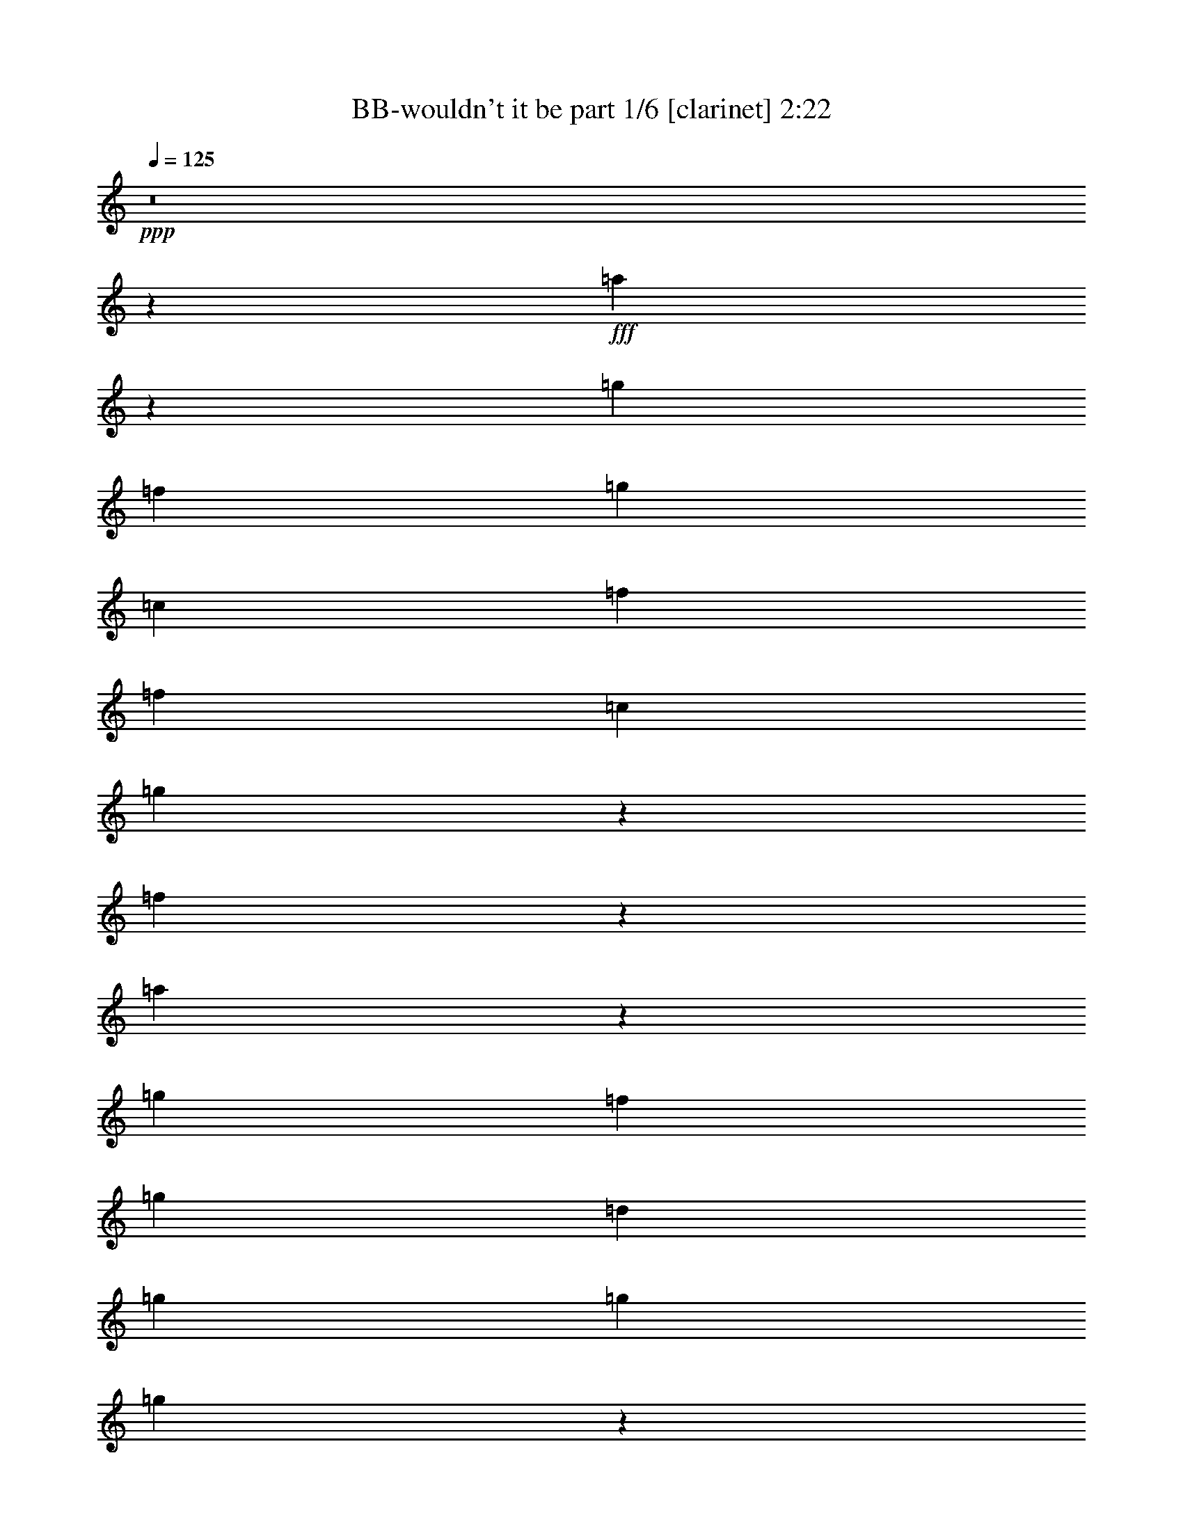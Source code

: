 % Produced with Bruzo's Transcoding Environment
% Transcribed by  Bruzo

X:1
T:  BB-wouldn't it be part 1/6 [clarinet] 2:22
Z: Transcribed with BruTE 64
L: 1/4
Q: 125
K: C
+ppp+
z8
z48515/8816
+fff+
[=a8789/8816]
z1193/6612
[=g4271/13224]
[=f2239/3306]
[=g4271/13224]
[=c4409/4408]
[=f4409/4408]
[=f4409/4408]
[=c2239/3306]
[=g10823/13224]
z601/3306
[=f526/1653]
z4451/8816
[=a8773/8816]
z1205/6612
[=g4271/13224]
[=f2239/3306]
[=g4271/13224]
[=d4409/4408]
[=g4409/8816]
[=g4409/4408]
[=g8763/8816]
z2425/13224
[=d17911/26448]
[=c8543/26448]
[^A523/1653]
z9043/13224
[=g4271/13224]
[=a2239/3306]
[=g4271/13224]
[=f2239/3306]
[=g4271/13224]
[=c4409/4408]
[=f4409/4408]
[=f4409/4408]
[=c2239/3306]
[=g10775/13224]
z613/3306
[=f520/1653]
z4483/8816
[=g8741/8816]
z1229/6612
[=g4271/13224]
[=f2239/3306]
[=g4271/13224]
[=d4409/4408]
[=g4409/8816]
[=g4409/4408]
[=g8731/8816]
z2473/13224
[=d10751/13224]
z619/3306
[=c4271/13224]
[^A4363/4408]
z8887/3306
[=F4271/13224]
[=A2239/3306]
[^A4271/13224]
[=c2239/3306]
[=d4271/13224]
[=e2239/3306]
[=f4271/13224]
[=g4409/8816]
[^A4409/4408]
[=d8709/8816]
z1253/6612
[=c2053/6612]
z5587/3306
[=F4271/13224]
[=A2239/3306]
[^A4271/13224]
[=c2239/3306]
[=d4271/13224]
[=e2239/3306]
[=f4271/13224]
[=c'13227/4408]
[=f2239/3306]
[=a21769/26448]
[=g30727/8816]
z10229/6612
[=a26857/26448]
z3455/26448
[=g3123/8816]
[=f5695/8816]
[=g3123/8816]
[=c4409/4408]
[=f4409/4408]
[=f4409/4408]
[=c5695/8816]
[=g22963/26448]
z3491/26448
[=f9733/26448]
z677/1392
[=a1411/1392]
z3503/26448
[=g3123/8816]
[=f5695/8816]
[=g3123/8816]
[=d4409/4408]
[=g4409/8816]
[=g4409/4408]
[=g26779/26448]
z3533/26448
[=d17911/26448]
[=c8543/26448]
[^A9685/26448]
z16769/26448
[=g3123/8816]
[=a5695/8816]
[=g3123/8816]
[=f5695/8816]
[=g3123/8816]
[=c4409/4408]
[=f4409/4408]
[=f4409/4408]
[=c5695/8816]
[=g22867/26448]
z3587/26448
[=f9637/26448]
z12959/26448
[=g26713/26448]
z3599/26448
[=g3123/8816]
[=f5695/8816]
[=g3123/8816]
[=d4409/4408]
[=g4409/8816]
[=g4409/4408]
[=g26683/26448]
z191/1392
[=d1201/1392]
z3635/26448
[=c3123/8816]
[^A6667/6612]
z69779/26448
[=F3123/8816]
[=A5695/8816]
[^A3123/8816]
[=c5695/8816]
[=d3123/8816]
[=e5695/8816]
[=f3123/8816]
[=g4409/8816]
[^A4409/4408]
[=d26617/26448]
z3695/26448
[=c9529/26448]
z43379/26448
[=F3123/8816]
[=A5695/8816]
[^A3123/8816]
[=c5695/8816]
[=d3123/8816]
[=e17911/26448]
[=f8543/26448]
[=c'13227/4408]
[=f17911/26448]
[=a10885/13224]
[=g92671/26448]
z509/304
[=f8543/26448]
[=g4271/13224]
[=f3123/8816]
[=d383/464]
z1541/8816
[=f10885/13224]
[=f26503/26448]
z1545/8816
[=d8543/26448]
[=c13247/13224]
z39671/6612
[^F17911/26448]
[=A8543/26448]
[=e19835/13224]
z1565/8816
[=d8543/26448]
[^c17911/26448]
[^c8543/26448]
[=B17911/26448]
[=B8543/26448]
[=A17911/26448]
[=A8543/26448]
[=G17911/26448]
[=G8543/26448]
[^F4409/8816]
[=A4409/4408]
[=A26401/26448]
z1579/8816
[=G8543/26448]
[^F3299/3306]
z33083/6612
[^F17911/26448]
[=A8543/26448]
[=e19787/13224]
z1597/8816
[=d8543/26448]
[^c17911/26448]
[^c8543/26448]
[=B17911/26448]
[=B8543/26448]
[=A17911/26448]
[=A8543/26448]
[=G17911/26448]
[=G8543/26448]
[^F4409/8816]
[=A4409/4408]
[=A26305/26448]
z1611/8816
[=G8543/26448]
[^F173/174]
z14841/8816
[=B8543/26448]
[=d17911/26448]
[=B8543/26448]
[=d17911/26448]
[=e10885/13224]
[=a132055/26448]
z1633/8816
[=B8543/26448]
[=d17911/26448]
[=B8543/26448]
[=d17911/26448]
[=e10885/13224]
[=a92335/26448]
z14873/8816
[=f8543/26448]
[=g3123/8816]
[=f4271/13224]
[=d7165/8816]
z3/16
[=f10885/13224]
[=f26167/26448]
z1657/8816
[=d8543/26448]
[=c451/456]
z8
z8
z8
z21023/6612
[=F9881/26448]
[=A9881/13224]
[^A9881/26448]
[=c18935/26448]
[=d9881/26448]
[=e9881/13224]
[=f9881/26448]
[=g14821/13224]
[^A14821/26448]
[=d9881/8816]
[=c7447/6612]
z17219/13224
[=F9881/26448]
[=A6587/8816]
[^A9055/26448]
[=c9881/13224]
[=d65/174]
[=e9881/13224]
[=f9881/26448]
[=c'5558/1653]
[=f9881/13224]
[=a4117/4408]
[=g14433/8816]
z1675/2204
[=a9881/13224]
[^a9881/13224]
[=c'88927/26448]
[=f9881/13224]
[=a4117/4408]
[=g53519/26448]
[=f9881/26448]
[=d4859/13224]
z74171/26448
[=f4271/13224]
[=g8543/26448]
[=f3123/8816]
[=d21697/26448]
z4757/26448
[=f21769/26448]
[=f25283/6612]
[=d3123/8816]
[=c34885/26448]
z8
z26507/8816
[=f4409/4408]
[=c13163/8816]
z4877/26448
[=c8347/26448]
z953/1392
[=F4271/13224]
[=F4409/8816]
[=A2187/2204]
z4895/26448
[=c8329/26448]
z17707/8816
[=f8741/8816]
z44597/26448
[=c8299/26448]
z18155/26448
[=F4271/13224]
[=F4409/8816]
[=A2183/2204]
z4943/26448
[=c8281/26448]
z17723/8816
[=f4409/4408]
[=c13131/8816]
z4973/26448
[=c8251/26448]
z18203/26448
[=F4271/13224]
[=F4409/8816]
[=A2179/2204]
z4991/26448
[=c8233/26448]
z17739/8816
[=f8709/8816]
z44693/26448
[=c8203/26448]
z18251/26448
[=F4271/13224]
[=F4409/8816]
[=A75/76]
z5039/26448
[=c8185/26448]
z29/4

X:2
T:  BB-wouldn't it be part 2/6 [horn] 2:22
Z: Transcribed with BruTE 40
L: 1/4
Q: 125
K: C
+ppp+
z8
z8
z8
z8
z8
z8
z2275/3306
+f+
[=F,4271/13224]
+mp+
[=A,2239/3306]
[^A,4271/13224]
[=C2239/3306]
[=C4271/13224=D4271/13224]
[=C2239/3306=E2239/3306]
[=C4271/13224=F4271/13224]
[^A,3293/1102^D3293/1102=G3293/1102^A3293/1102]
z5587/3306
[=F,4271/13224]
[=A,2239/3306]
[^A,4271/13224]
[=C2239/3306]
[=C4271/13224=D4271/13224]
[=C2239/3306=E2239/3306]
[=C4271/13224=F4271/13224]
[=C13227/4408=E13227/4408=G13227/4408=A13227/4408]
[=C2239/3306=E2239/3306=G2239/3306=A2239/3306]
[^A,21769/26448=D21769/26448=F21769/26448=G21769/26448]
[^A,30727/8816=D30727/8816=F30727/8816=G30727/8816]
z107051/26448
[=A,72929/13224=C72929/13224=F72929/13224]
z3497/26448
[=A,9727/26448=C9727/26448=F9727/26448]
z16727/26448
[=A,9721/26448=C9721/26448=F9721/26448]
z577/912
[=A,3123/8816=C3123/8816=E3123/8816]
[^A,48499/8816=D48499/8816=F48499/8816]
[=C26761/26448=E26761/26448=G26761/26448]
z3551/26448
[=C3123/8816=E3123/8816=G3123/8816]
[^A,5695/8816=D5695/8816=F5695/8816]
[^A,3123/8816=E3123/8816=G3123/8816]
[=A,72881/13224=C72881/13224=F72881/13224]
z3593/26448
[=A,9631/26448=C9631/26448=F9631/26448]
z16823/26448
[=A,9625/26448=C9625/26448=F9625/26448]
z16829/26448
[=A,3123/8816=C3123/8816=E3123/8816]
[^A,13227/2204=D13227/2204=F13227/2204]
[=C13331/13224=E13331/13224=G13331/13224]
z43331/26448
[=F,3123/8816]
[=A,5695/8816]
[^A,3123/8816]
[=C5695/8816]
[=C3123/8816=D3123/8816]
[=C5695/8816=E5695/8816]
[=C3123/8816=F3123/8816]
[^A,39761/13224^D39761/13224=G39761/13224^A39761/13224]
z43379/26448
[=F,3123/8816]
[=A,5695/8816]
[^A,3123/8816]
[=C5695/8816]
[=C3123/8816=D3123/8816]
[=C17911/26448=E17911/26448]
[=C8543/26448=F8543/26448]
[=C13227/4408=E13227/4408=G13227/4408=A13227/4408]
[=C17911/26448=E17911/26448=G17911/26448=A17911/26448]
[^A,10885/13224=D10885/13224=F10885/13224=G10885/13224]
[^A,92671/26448=D92671/26448=F92671/26448=G92671/26448]
z8
z8
z8
z39743/26448
+ff+
[=A,4409/4408=B,4409/4408=D4409/4408]
[=A,26371/26448=B,26371/26448=D26371/26448]
z1589/8816
[=D,8543/26448=A,8543/26448=D8543/26448]
[=D,4409/1102=A,4409/1102^C4409/1102=E4409/1102]
+mp+
[=D4409/1102^F4409/1102]
[^C4409/1102=E4409/1102]
[=D4409/1102^F4409/1102]
[=E,19745/13224]
z1625/8816
+ff+
[=B,8543/26448]
[^C17911/26448]
[=B,8543/26448]
[^C17911/26448]
[=D5/16-]
+f+
[=A,13505/26448=D13505/26448]
+ff+
[^F30863/8816]
+mp+
[=E,19721/13224]
z1641/8816
+ff+
[=A,8543/26448]
[^C17911/26448]
[=B,8543/26448]
[^C17911/26448]
[=C5/16-]
+f+
[=G,13505/26448=C13505/26448]
+ff+
[=E92311/26448]
z6683/6612
+f+
[=A,9847/6612=C9847/6612]
z1659/8816
[=F,8543/26448=A,8543/26448]
[=G,17911/26448^A,17911/26448]
[=F,7155/8816=A,7155/8816]
z1663/8816
+ff+
[=C,8543/26448]
+fff+
[=A,9841/6612]
z1667/8816
[=F,8543/26448]
[^A,17911/26448]
[=A,7147/8816]
z1671/8816
[=C,8543/26448]
[=D,4409/8816]
[=F,26113/26448]
z1675/8816
[=D,8543/26448]
[=C,17911/26448]
[=D,2731/8816]
z6701/6612
[=A,9829/6612]
z1683/8816
[=F,8543/26448]
[^A,17911/26448]
[=A,3841/4408]
z2629/13224
[=C,9881/26448]
[=D,9881/8816]
[=F,9881/13224]
[=D,65/174]
[=C,9881/13224]
[=D,9953/26448]
z8
z11105/6612
+mp+
[=F,9881/26448]
[=A,9881/13224]
[^A,9881/26448]
[=C18935/26448]
[^A,9881/26448=C9881/26448=D9881/26448]
[=A,9881/13224=C9881/13224=E9881/13224]
[=G,9881/26448=C9881/26448=F9881/26448]
[=F,89017/26448^A,89017/26448^D89017/26448=G89017/26448^A89017/26448]
z49315/26448
[=F,9881/26448]
[=A,6587/8816]
[^A,9055/26448]
[=C9881/13224]
[=C65/174=D65/174]
[=C9881/13224=E9881/13224]
[^A,9881/26448=C9881/26448=F9881/26448]
[=A,5558/1653=C5558/1653=E5558/1653=G5558/1653=A5558/1653]
[=A,9881/13224=C9881/13224=E9881/13224=G9881/13224=A9881/13224]
[=G,4117/4408^A,4117/4408=D4117/4408=F4117/4408=G4117/4408]
[=A,24351/8816^A,24351/8816=D24351/8816=F24351/8816=G24351/8816]
z515/456
[=A,88927/26448=C88927/26448=E88927/26448=G88927/26448=A88927/26448]
[=A,9881/13224=C9881/13224=E9881/13224=G9881/13224=A9881/13224]
[=G,4117/4408^A,4117/4408=D4117/4408=F4117/4408=G4117/4408]
[=G,36559/13224^A,36559/13224=D36559/13224=F36559/13224=G36559/13224]
z54025/8816
+ff+
[=A,13197/8816=C13197/8816]
z4775/26448
[=F,4271/13224=A,4271/13224]
[=G,2239/3306^A,2239/3306]
[=F,21667/26448=A,21667/26448]
z4787/26448
[=C,4271/13224]
[=D,4409/8816]
[=F,2195/2204]
z4799/26448
[=F,4271/13224]
[=D,3011/4408]
z5807/4408
[=A,13181/8816=C13181/8816]
z4823/26448
[=F,4271/13224=A,4271/13224]
[=G,2239/3306^A,2239/3306]
[=F,21619/26448=A,21619/26448]
z4835/26448
[=C,4271/13224]
[=D,4409/8816]
[=F,2191/2204]
z4847/26448
[=F,4271/13224]
[=D,2239/3306]
[=C,8371/26448]
z8875/8816
[=A,13165/8816=C13165/8816]
z4871/26448
[=F,4271/13224=A,4271/13224]
[=G,2239/3306^A,2239/3306]
[=F,21571/26448=A,21571/26448]
z257/1392
[=C,4271/13224]
[=D,4409/8816]
[=F,2187/2204]
z4895/26448
[=F,4271/13224]
[=D,2239/3306]
[=C,287/912]
z8891/8816
[=A,13149/8816=C13149/8816]
z4919/26448
[=F,4271/13224=A,4271/13224]
[=G,2239/3306^A,2239/3306]
[=F,21523/26448=A,21523/26448]
z4931/26448
[=C,4271/13224]
[=D,4409/8816]
[=F,2183/2204]
z4943/26448
[=F,4271/13224]
[=D,2239/3306]
[=C,8275/26448]
z8907/8816
[=A,13133/8816=C13133/8816]
z4967/26448
[=F,4271/13224=A,4271/13224]
[=G,2239/3306^A,2239/3306]
[=F,21475/26448=A,21475/26448]
z4979/26448
[=C,4271/13224]
[=D,4409/8816]
[=F,2179/2204]
z4991/26448
[=F,4271/13224]
[=D,2239/3306]
[=C,433/1392]
z8923/8816
[=A,13117/8816=C13117/8816]
z5015/26448
[=F,4271/13224=A,4271/13224]
[=G,2239/3306^A,2239/3306]
[=F,21427/26448=A,21427/26448]
z5027/26448
[=C,4271/13224]
[=D,4409/8816]
[=F,75/76]
z5039/26448
[=F,4271/13224]
[=D,2971/4408]
z105/16

X:3
T:  BB-wouldn't it be part 3/6 [harp] 2:22
Z: Transcribed with BruTE 90
L: 1/4
Q: 125
K: C
+ppp+
+f+
[=a4409/2204]
+mf+
[^f3305/2204]
z2353/13224
[=b4271/13224]
[=a4409/2204]
[=d3303/2204]
z2365/13224
[=e4271/13224]
[=a4409/2204]
[^f3301/2204]
z2377/13224
[=b4271/13224]
[=a4409/2204]
[=c4409/2204]
+mp+
[=F2239/3306=A2239/3306=c2239/3306=f2239/3306]
[=F4271/13224=A4271/13224=c4271/13224=f4271/13224]
[=F2239/3306=A2239/3306=c2239/3306=f2239/3306]
[=F4271/13224=A4271/13224=c4271/13224=f4271/13224]
[=F2239/3306=A2239/3306=c2239/3306=f2239/3306]
[=F4271/13224=A4271/13224=c4271/13224=f4271/13224]
[=F2239/3306=A2239/3306=c2239/3306=f2239/3306]
[=F4271/13224=A4271/13224=c4271/13224=f4271/13224]
[=F2239/3306=A2239/3306=c2239/3306=f2239/3306]
[=F4271/13224=A4271/13224=c4271/13224=f4271/13224]
[=F2239/3306=A2239/3306=c2239/3306=f2239/3306]
[=F4271/13224=A4271/13224=c4271/13224=f4271/13224]
[=F2239/3306=A2239/3306=c2239/3306=f2239/3306]
[=F4271/13224=A4271/13224=c4271/13224=f4271/13224]
[=F2239/3306=A2239/3306=c2239/3306=f2239/3306]
[=F4271/13224=A4271/13224=c4271/13224=f4271/13224]
[=F2239/3306^A2239/3306=d2239/3306=f2239/3306]
[=F4271/13224^A4271/13224=d4271/13224=f4271/13224]
[=F2239/3306^A2239/3306=d2239/3306=f2239/3306]
[=F4271/13224^A4271/13224=d4271/13224=f4271/13224]
[=F2239/3306^A2239/3306=d2239/3306=f2239/3306]
[=F4271/13224^A4271/13224=d4271/13224=f4271/13224]
[=F2239/3306^A2239/3306=d2239/3306=f2239/3306]
[=F4271/13224^A4271/13224=d4271/13224=f4271/13224]
[=G2239/3306^A2239/3306=d2239/3306=g2239/3306]
[=G4271/13224^A4271/13224=d4271/13224=g4271/13224]
[=G2239/3306^A2239/3306=d2239/3306=g2239/3306]
[=G4271/13224^A4271/13224=d4271/13224=g4271/13224]
[=G2239/3306=c2239/3306=e2239/3306=g2239/3306]
[=G4271/13224=c4271/13224=e4271/13224=g4271/13224]
[=G2239/3306=c2239/3306=e2239/3306=g2239/3306]
[=G4271/13224=c4271/13224=e4271/13224=g4271/13224]
[=F2239/3306=A2239/3306=c2239/3306=f2239/3306]
[=F4271/13224=A4271/13224=c4271/13224=f4271/13224]
[=F2239/3306=A2239/3306=c2239/3306=f2239/3306]
[=F4271/13224=A4271/13224=c4271/13224=f4271/13224]
[=F2239/3306=A2239/3306=c2239/3306=f2239/3306]
[=F4271/13224=A4271/13224=c4271/13224=f4271/13224]
[=F2239/3306=A2239/3306=c2239/3306=f2239/3306]
[=F4271/13224=A4271/13224=c4271/13224=f4271/13224]
[=F2239/3306=A2239/3306=c2239/3306=f2239/3306]
[=F4271/13224=A4271/13224=c4271/13224=f4271/13224]
[=F2239/3306=A2239/3306=c2239/3306=f2239/3306]
[=F4271/13224=A4271/13224=c4271/13224=f4271/13224]
[=F2239/3306=A2239/3306=c2239/3306=f2239/3306]
[=F4271/13224=A4271/13224=c4271/13224=f4271/13224]
[=F2239/3306=A2239/3306=c2239/3306=f2239/3306]
[=F4271/13224=A4271/13224=c4271/13224=f4271/13224]
[=F2239/3306^A2239/3306=d2239/3306=f2239/3306]
[=F4271/13224^A4271/13224=d4271/13224=f4271/13224]
[=F2239/3306^A2239/3306=d2239/3306=f2239/3306]
[=F4271/13224^A4271/13224=d4271/13224=f4271/13224]
[=F2239/3306^A2239/3306=d2239/3306=f2239/3306]
[=F4271/13224^A4271/13224=d4271/13224=f4271/13224]
[=F2239/3306^A2239/3306=d2239/3306=f2239/3306]
[=F4271/13224^A4271/13224=d4271/13224=f4271/13224]
[=G2239/3306^A2239/3306=d2239/3306=g2239/3306]
[=G4271/13224^A4271/13224=d4271/13224=g4271/13224]
[=G2239/3306^A2239/3306=d2239/3306=g2239/3306]
[=G4271/13224^A4271/13224=d4271/13224=g4271/13224]
[=G2239/3306=c2239/3306=e2239/3306=g2239/3306]
[=G4271/13224=c4271/13224=e4271/13224=g4271/13224]
[=G2239/3306=c2239/3306=e2239/3306=g2239/3306]
[=G4271/13224=c4271/13224=e4271/13224=g4271/13224]
[=D4409/4408=A4409/4408=d4409/4408=f4409/4408]
[=D4409/4408=A4409/4408=d4409/4408=f4409/4408]
[=D4409/4408=A4409/4408=d4409/4408=f4409/4408]
[=D4409/4408=A4409/4408=d4409/4408=f4409/4408]
[=F4409/4408^A4409/4408^d4409/4408=g4409/4408]
[=F4409/4408^A4409/4408^d4409/4408=g4409/4408]
[=F4409/4408^A4409/4408^d4409/4408=g4409/4408]
[=F4409/4408^A4409/4408^d4409/4408=g4409/4408]
[=D4409/4408=A4409/4408=d4409/4408=f4409/4408]
[=D4409/4408=A4409/4408=d4409/4408=f4409/4408]
[=D4409/4408=A4409/4408=d4409/4408=f4409/4408]
[=D4409/4408=A4409/4408=d4409/4408=f4409/4408]
[=A4409/4408=c4409/4408=e4409/4408=a4409/4408]
[=A4409/4408=c4409/4408=e4409/4408=a4409/4408]
[=A4409/4408=c4409/4408=e4409/4408=a4409/4408]
[=A4409/4408=c4409/4408=e4409/4408=a4409/4408]
[=G4409/4408^A4409/4408=d4409/4408=g4409/4408]
[=G4409/4408^A4409/4408=d4409/4408=g4409/4408]
[=G4409/4408^A4409/4408=d4409/4408=g4409/4408]
[=G4409/4408^A4409/4408=d4409/4408=g4409/4408]
[=C27281/26448=G27281/26448=c27281/26448=e27281/26448]
[=C4409/4408=G4409/4408=c4409/4408=e4409/4408]
[=C4409/4408=G4409/4408=c4409/4408=e4409/4408]
[=C4409/4408=G4409/4408=c4409/4408=e4409/4408]
[=F5695/8816=A5695/8816=c5695/8816=f5695/8816]
[=F3123/8816=A3123/8816=c3123/8816=f3123/8816]
[=F5695/8816=A5695/8816=c5695/8816=f5695/8816]
[=F3123/8816=A3123/8816=c3123/8816=f3123/8816]
[=F5695/8816=A5695/8816=c5695/8816=f5695/8816]
[=F3123/8816=A3123/8816=c3123/8816=f3123/8816]
[=F5695/8816=A5695/8816=c5695/8816=f5695/8816]
[=F3123/8816=A3123/8816=c3123/8816=f3123/8816]
[=F5695/8816=A5695/8816=c5695/8816=f5695/8816]
[=F3123/8816=A3123/8816=c3123/8816=f3123/8816]
[=F5695/8816=A5695/8816=c5695/8816=f5695/8816]
[=F3123/8816=A3123/8816=c3123/8816=f3123/8816]
[=F5695/8816=A5695/8816=c5695/8816=f5695/8816]
[=F3123/8816=A3123/8816=c3123/8816=f3123/8816]
[=F5695/8816=A5695/8816=c5695/8816=f5695/8816]
[=F3123/8816=A3123/8816=c3123/8816=f3123/8816]
[=F5695/8816^A5695/8816=d5695/8816=f5695/8816]
[=F3123/8816^A3123/8816=d3123/8816=f3123/8816]
[=F5695/8816^A5695/8816=d5695/8816=f5695/8816]
[=F3123/8816^A3123/8816=d3123/8816=f3123/8816]
[=F5695/8816^A5695/8816=d5695/8816=f5695/8816]
[=F3123/8816^A3123/8816=d3123/8816=f3123/8816]
[=F5695/8816^A5695/8816=d5695/8816=f5695/8816]
[=F3123/8816^A3123/8816=d3123/8816=f3123/8816]
[=G5695/8816^A5695/8816=d5695/8816=g5695/8816]
[=G3123/8816^A3123/8816=d3123/8816=g3123/8816]
[=G5695/8816^A5695/8816=d5695/8816=g5695/8816]
[=G3123/8816^A3123/8816=d3123/8816=g3123/8816]
[=G5695/8816=c5695/8816=e5695/8816=g5695/8816]
[=G3123/8816=c3123/8816=e3123/8816=g3123/8816]
[=G5695/8816=c5695/8816=e5695/8816=g5695/8816]
[=G3123/8816=c3123/8816=e3123/8816=g3123/8816]
[=F5695/8816=A5695/8816=c5695/8816=f5695/8816]
[=F3123/8816=A3123/8816=c3123/8816=f3123/8816]
[=F5695/8816=A5695/8816=c5695/8816=f5695/8816]
[=F3123/8816=A3123/8816=c3123/8816=f3123/8816]
[=F5695/8816=A5695/8816=c5695/8816=f5695/8816]
[=F3123/8816=A3123/8816=c3123/8816=f3123/8816]
[=F5695/8816=A5695/8816=c5695/8816=f5695/8816]
[=F3123/8816=A3123/8816=c3123/8816=f3123/8816]
[=F5695/8816=A5695/8816=c5695/8816=f5695/8816]
[=F3123/8816=A3123/8816=c3123/8816=f3123/8816]
[=F5695/8816=A5695/8816=c5695/8816=f5695/8816]
[=F3123/8816=A3123/8816=c3123/8816=f3123/8816]
[=F5695/8816=A5695/8816=c5695/8816=f5695/8816]
[=F3123/8816=A3123/8816=c3123/8816=f3123/8816]
[=F5695/8816=A5695/8816=c5695/8816=f5695/8816]
[=F3123/8816=A3123/8816=c3123/8816=f3123/8816]
[=F5695/8816^A5695/8816=d5695/8816=f5695/8816]
[=F3123/8816^A3123/8816=d3123/8816=f3123/8816]
[=F5695/8816^A5695/8816=d5695/8816=f5695/8816]
[=F3123/8816^A3123/8816=d3123/8816=f3123/8816]
[=F5695/8816^A5695/8816=d5695/8816=f5695/8816]
[=F3123/8816^A3123/8816=d3123/8816=f3123/8816]
[=F5695/8816^A5695/8816=d5695/8816=f5695/8816]
[=F3123/8816^A3123/8816=d3123/8816=f3123/8816]
[=G5695/8816^A5695/8816=d5695/8816=g5695/8816]
[=G3123/8816^A3123/8816=d3123/8816=g3123/8816]
[=G5695/8816^A5695/8816=d5695/8816=g5695/8816]
[=G3123/8816^A3123/8816=d3123/8816=g3123/8816]
[=G5695/8816=c5695/8816=e5695/8816=g5695/8816]
[=G3123/8816=c3123/8816=e3123/8816=g3123/8816]
[=G5695/8816=c5695/8816=e5695/8816=g5695/8816]
[=G3123/8816=c3123/8816=e3123/8816=g3123/8816]
[=D4409/4408=A4409/4408=d4409/4408=f4409/4408]
[=D4409/4408=A4409/4408=d4409/4408=f4409/4408]
[=D4409/4408=A4409/4408=d4409/4408=f4409/4408]
[=D4409/4408=A4409/4408=d4409/4408=f4409/4408]
[=F4409/4408^A4409/4408^d4409/4408=g4409/4408]
[=F4409/4408^A4409/4408^d4409/4408=g4409/4408]
[=F4409/4408^A4409/4408^d4409/4408=g4409/4408]
[=F4409/4408^A4409/4408^d4409/4408=g4409/4408]
[=D4409/4408=A4409/4408=d4409/4408=f4409/4408]
[=D4409/4408=A4409/4408=d4409/4408=f4409/4408]
[=D4409/4408=A4409/4408=d4409/4408=f4409/4408]
[=D4409/4408=A4409/4408=d4409/4408=f4409/4408]
[=A4409/4408=c4409/4408=e4409/4408=a4409/4408]
[=A4409/4408=c4409/4408=e4409/4408=a4409/4408]
[=A4409/4408=c4409/4408=e4409/4408=a4409/4408]
[=A4409/4408=c4409/4408=e4409/4408=a4409/4408]
[=G4409/4408^A4409/4408=d4409/4408=g4409/4408]
[=G4409/4408^A4409/4408=d4409/4408=g4409/4408]
[=G4409/4408^A4409/4408=d4409/4408=g4409/4408]
[=G4409/4408^A4409/4408=d4409/4408=g4409/4408]
[=C4409/4408=G4409/4408=c4409/4408=e4409/4408]
[=C4409/4408=G4409/4408=c4409/4408=e4409/4408]
[=C13259/13224=G13259/13224=c13259/13224=e13259/13224]
z455/456
+mf+
[=c4409/4408]
[=A9931/6612]
z1547/8816
[=F8543/26448]
[^A17911/26448]
[=A7267/8816]
z1551/8816
[=C8543/26448]
[=D4409/8816]
[=F26473/26448]
z1555/8816
[=F8543/26448]
[=D4409/4408]
+f+
[=A17911/26448]
[^c8543/26448]
[=a17911/26448]
[=e8543/26448]
[^c17911/26448]
[=d8543/26448]
[=e17911/26448]
[^c8543/26448]
[=A17911/26448]
[=d8543/26448]
[=a17911/26448]
[^f8543/26448]
[=d17911/26448]
[=e8543/26448]
[^f17911/26448]
[=d8543/26448]
[=A17911/26448]
[^c8543/26448]
[=a17911/26448]
[=e8543/26448]
[^c17911/26448]
[=d8543/26448]
[=e17911/26448]
[^c8543/26448]
[=A17911/26448]
[=d8543/26448]
[=a17911/26448]
[^f8543/26448]
[=d17911/26448]
[=e8543/26448]
[^f17911/26448]
[=d8543/26448]
[=A17911/26448]
[^c8543/26448]
[=a17911/26448]
[=e8543/26448]
[^c17911/26448]
[=d8543/26448]
[=e17911/26448]
[^c8543/26448]
[=A17911/26448]
[=d8543/26448]
[=a17911/26448]
[^f8543/26448]
[=d17911/26448]
[=e8543/26448]
[^f17911/26448]
[=d8543/26448]
[=A17911/26448]
[^c8543/26448]
[=a17911/26448]
[=e8543/26448]
[^c17911/26448]
[=d8543/26448]
[=e17911/26448]
[^c8543/26448]
[=A17911/26448]
[=d8543/26448]
[=a17911/26448]
[^f8543/26448]
[=d17911/26448]
[=e8543/26448]
[^f17911/26448]
[=d8543/26448]
[=A17911/26448]
[^c8543/26448]
[=a17911/26448]
[=e8543/26448]
[^c17911/26448]
[=d8543/26448]
[=e17911/26448]
[^c8543/26448]
[=A17911/26448]
[=d8543/26448]
[=a17911/26448]
[^f8543/26448]
[=d17911/26448]
[=e8543/26448]
[^f17911/26448]
[=d8543/26448]
[=A17911/26448]
[^c8543/26448]
[=a17911/26448]
[=e8543/26448]
[^c17911/26448]
[=d8543/26448]
[=e17911/26448]
[^c8543/26448]
[=c17911/26448]
[=c8543/26448]
[=e17911/26448]
[=e8543/26448]
[=c17911/26448]
[=d8543/26448]
[=e17911/26448]
[=c5/16]
z53047/13224
+mp+
[=F17911/26448=A17911/26448=c17911/26448=f17911/26448]
[=F8543/26448=A8543/26448=c8543/26448=f8543/26448]
[=F17911/26448=A17911/26448=c17911/26448=f17911/26448]
[=F8543/26448=A8543/26448=c8543/26448=f8543/26448]
[=F17911/26448=A17911/26448=c17911/26448=f17911/26448]
[=F8543/26448=A8543/26448=c8543/26448=f8543/26448]
[=F17911/26448=A17911/26448=c17911/26448=f17911/26448]
[=F8543/26448=A8543/26448=c8543/26448=f8543/26448]
[=F17911/26448=A17911/26448=c17911/26448=f17911/26448]
[=F8543/26448=A8543/26448=c8543/26448=f8543/26448]
[=F17911/26448=A17911/26448=c17911/26448=f17911/26448]
[=F8543/26448=A8543/26448=c8543/26448=f8543/26448]
[=F17911/26448=A17911/26448=c17911/26448=f17911/26448]
[=F8543/26448=A8543/26448=c8543/26448=f8543/26448]
[=F17911/26448=A17911/26448=c17911/26448=f17911/26448]
[=F8543/26448=A8543/26448=c8543/26448=f8543/26448]
[=F17911/26448=A17911/26448=c17911/26448=f17911/26448]
[=F8543/26448=A8543/26448=c8543/26448=f8543/26448]
[=F17911/26448=A17911/26448=c17911/26448=f17911/26448]
[=F8543/26448=A8543/26448=c8543/26448=f8543/26448]
[=F17911/26448=A17911/26448=c17911/26448=f17911/26448]
[=F8543/26448=A8543/26448=c8543/26448=f8543/26448]
[=F17911/26448=A17911/26448=c17911/26448=f17911/26448]
[=F8543/26448=A8543/26448=c8543/26448=f8543/26448]
[=F6587/8816=A6587/8816=c6587/8816=f6587/8816]
[=F9881/26448=A9881/26448=c9881/26448=f9881/26448]
[=F9881/13224=A9881/13224=c9881/13224=f9881/13224]
[=F9881/26448=A9881/26448=c9881/26448=f9881/26448]
[=F9881/13224=A9881/13224=c9881/13224=f9881/13224]
[=F65/174=A65/174=c65/174=f65/174]
[=F9881/13224=A9881/13224=c9881/13224=f9881/13224]
[=F9881/26448=A9881/26448=c9881/26448=f9881/26448]
[=F9881/13224=A9881/13224=c9881/13224=f9881/13224]
[=F9881/26448=A9881/26448=c9881/26448=f9881/26448]
[=F6587/8816=A6587/8816=c6587/8816=f6587/8816]
[=F9881/26448=A9881/26448=c9881/26448=f9881/26448]
[=F9881/13224=A9881/13224=c9881/13224=f9881/13224]
[=F9881/26448=A9881/26448=c9881/26448=f9881/26448]
[=F18935/26448=A18935/26448=c18935/26448=f18935/26448]
[=F9881/26448=A9881/26448=c9881/26448=f9881/26448]
[=F9881/13224=A9881/13224=c9881/13224=f9881/13224]
[=F9881/26448=A9881/26448=c9881/26448=f9881/26448]
[=F6587/8816=A6587/8816=c6587/8816=f6587/8816]
[=F9881/26448=A9881/26448=c9881/26448=f9881/26448]
[=F9881/13224=A9881/13224=c9881/13224=f9881/13224]
[=F9881/26448=A9881/26448=c9881/26448=f9881/26448]
[=F9881/13224=A9881/13224=c9881/13224=f9881/13224]
[=F9881/26448=A9881/26448=c9881/26448=f9881/26448]
+mf+
[=f583/4408=a583/4408]
[=f3499/26448=a3499/26448]
[=f4325/26448=a4325/26448]
[=f3499/26448=a3499/26448]
[=f3499/26448=a3499/26448]
[=f583/4408=a583/4408]
[=f3499/26448=a3499/26448]
[=f4325/26448=a4325/26448]
[=f3499/26448=a3499/26448]
[=f3499/26448=a3499/26448]
[=f583/4408=a583/4408]
[=f4325/26448=a4325/26448]
[=f3499/26448=a3499/26448]
[=f3499/26448=a3499/26448]
[=f3499/26448=a3499/26448]
[=f4325/26448=a4325/26448]
[=f583/4408=a583/4408]
[=f3499/26448=a3499/26448]
[=f3499/26448=a3499/26448]
[=f3499/26448=a3499/26448]
[=f4325/26448=a4325/26448]
[=f583/4408=a583/4408]
[=f3499/26448=a3499/26448]
[=f3499/26448=a3499/26448]
[=f4325/26448=a4325/26448]
[=f3499/26448=a3499/26448]
[=f583/4408=a583/4408]
[=f3499/26448=a3499/26448]
[=f4325/26448=a4325/26448]
[=f3499/26448=a3499/26448]
[=f3499/26448=a3499/26448]
[=f3499/26448=a3499/26448]
[=g4325/26448^a4325/26448]
[=g583/4408^a583/4408]
[=g3499/26448^a3499/26448]
[=g3499/26448^a3499/26448]
[=g3499/26448^a3499/26448]
[=g4325/26448^a4325/26448]
[=g583/4408^a583/4408]
[=g3499/26448^a3499/26448]
[=g3499/26448^a3499/26448]
[=g4325/26448^a4325/26448]
[=g3499/26448^a3499/26448]
[=g583/4408^a583/4408]
[=g3499/26448^a3499/26448]
[=g4325/26448^a4325/26448]
[=g3499/26448^a3499/26448]
[=g3499/26448^a3499/26448]
[=g583/4408^a583/4408]
[=g3499/26448^a3499/26448]
[=g4325/26448^a4325/26448]
[=g3499/26448^a3499/26448]
[=g3499/26448^a3499/26448]
[=g583/4408^a583/4408]
[=g721/4408^a721/4408]
[=g583/4408^a583/4408]
[=g3499/26448^a3499/26448]
[=g3499/26448^a3499/26448]
[=g4325/26448^a4325/26448]
[=g3499/26448^a3499/26448]
[=g583/4408^a583/4408]
[=g3499/26448^a3499/26448]
[=g4325/26448^a4325/26448]
[=g3499/26448^a3499/26448]
[=f3499/26448=a3499/26448]
[=f583/4408=a583/4408]
[=f3499/26448=a3499/26448]
[=f4325/26448=a4325/26448]
[=f3499/26448=a3499/26448]
[=f3499/26448=a3499/26448]
[=f583/4408=a583/4408]
[=f721/4408=a721/4408]
[=f583/4408=a583/4408]
[=f3499/26448=a3499/26448]
[=f3499/26448=a3499/26448]
[=f4325/26448=a4325/26448]
[=f3499/26448=a3499/26448]
[=f583/4408=a583/4408]
[=f3499/26448=a3499/26448]
[=f3499/26448=a3499/26448]
[=f4325/26448=a4325/26448]
[=f3499/26448=a3499/26448]
[=f583/4408=a583/4408]
[=f3499/26448=a3499/26448]
[=f4325/26448=a4325/26448]
[=f3499/26448=a3499/26448]
[=f3499/26448=a3499/26448]
[=f583/4408=a583/4408]
[=f721/4408=a721/4408]
[=f583/4408=a583/4408]
[=f3499/26448=a3499/26448]
[=f3499/26448=a3499/26448]
[=f4325/26448=a4325/26448]
[=f3499/26448=a3499/26448]
[=f583/4408=a583/4408]
[=f3499/26448=a3499/26448]
[=e3499/26448=c'3499/26448]
[=e4325/26448=c'4325/26448]
[=e3499/26448=c'3499/26448]
[=e583/4408=c'583/4408]
[=e3499/26448=c'3499/26448]
[=e4325/26448=c'4325/26448]
[=e3499/26448=c'3499/26448]
[=e3499/26448=c'3499/26448]
[=e583/4408=c'583/4408]
[=e721/4408=c'721/4408]
[=e583/4408=c'583/4408]
[=e3499/26448=c'3499/26448]
[=e3499/26448=c'3499/26448]
[=e583/4408=c'583/4408]
[=e721/4408=c'721/4408]
[=e583/4408=c'583/4408]
[=e3499/26448=c'3499/26448]
[=e3499/26448=c'3499/26448]
[=e4325/26448=c'4325/26448]
[=e3499/26448=c'3499/26448]
[=e583/4408=c'583/4408]
[=e3499/26448=c'3499/26448]
[=e4325/26448=c'4325/26448]
[=e3499/26448=c'3499/26448]
[=e3499/26448=c'3499/26448]
[=e583/4408=c'583/4408]
[=e4325/26448=c'4325/26448]
[=e3499/26448=c'3499/26448]
[=e3499/26448=c'3499/26448]
[=e3499/26448=c'3499/26448]
[=e583/4408=c'583/4408]
[=e721/4408=c'721/4408]
[=f583/4408^a583/4408]
[=f3499/26448^a3499/26448]
[=f3499/26448^a3499/26448]
[=f4325/26448^a4325/26448]
[=f3499/26448^a3499/26448]
[=f583/4408^a583/4408]
[=f3499/26448^a3499/26448]
[=f4325/26448^a4325/26448]
[=f3499/26448^a3499/26448]
[=f3499/26448^a3499/26448]
[=f583/4408^a583/4408]
[=f3499/26448^a3499/26448]
[=f4325/26448^a4325/26448]
[=f3499/26448^a3499/26448]
[=f3499/26448^a3499/26448]
[=f583/4408^a583/4408]
[=f4325/26448^a4325/26448]
[=f3499/26448^a3499/26448]
[=f3499/26448^a3499/26448]
[=f3499/26448^a3499/26448]
[=f4325/26448^a4325/26448]
[=f583/4408^a583/4408]
[=f3499/26448^a3499/26448]
[=f3499/26448^a3499/26448]
[=f4325/26448^a4325/26448]
[=f3499/26448^a3499/26448]
[=f583/4408^a583/4408]
[=f3499/26448^a3499/26448]
[=f3499/26448^a3499/26448]
[=f4325/26448^a4325/26448]
[=f3499/26448^a3499/26448]
[=f3499/26448^a3499/26448]
[=e583/4408=c'583/4408]
[=e4325/26448=c'4325/26448]
[=e3499/26448=c'3499/26448]
[=e3499/26448=c'3499/26448]
[=e3499/26448=c'3499/26448]
[=e4325/26448=c'4325/26448]
[=e583/4408=c'583/4408]
[=e3499/26448=c'3499/26448]
[=e3499/26448=c'3499/26448]
[=e3499/26448=c'3499/26448]
[=e4325/26448=c'4325/26448]
[=e583/4408=c'583/4408]
[=e3499/26448=c'3499/26448]
[=e3499/26448=c'3499/26448]
[=e4325/26448=c'4325/26448]
[=e3499/26448=c'3499/26448]
[=e583/4408=c'583/4408]
[=e3499/26448=c'3499/26448]
[=e4325/26448=c'4325/26448]
[=e3499/26448=c'3499/26448]
[=e3499/26448=c'3499/26448]
[=e583/4408=c'583/4408]
[=e721/4408=c'721/4408]
[=e583/4408=c'583/4408]
[=e3499/26448=c'3499/26448]
[=e3499/26448=c'3499/26448]
[=e583/4408=c'583/4408]
[=e721/4408=c'721/4408]
[=e583/4408=c'583/4408]
[=e3499/26448=c'3499/26448]
[=e3499/26448=c'3499/26448]
[=e4325/26448=c'4325/26448]
[=d3499/26448=f3499/26448]
[=d583/4408=f583/4408]
[=d3499/26448=f3499/26448]
[=d4325/26448=f4325/26448]
[=d3499/26448=f3499/26448]
[=d3499/26448=f3499/26448]
[=d583/4408=f583/4408]
[=d3499/26448=f3499/26448]
[=d4325/26448=f4325/26448]
[=d3499/26448=f3499/26448]
[=d3499/26448=f3499/26448]
[=d583/4408=f583/4408]
[=d721/4408=f721/4408]
[=d583/4408=f583/4408]
[=d3499/26448=f3499/26448]
[=d3499/26448=f3499/26448]
[=d4325/26448=f4325/26448]
[=d3499/26448=f3499/26448]
[=d583/4408=f583/4408]
[=d3499/26448=f3499/26448]
[=d3499/26448=f3499/26448]
[=d4325/26448=f4325/26448]
[=d3499/26448=f3499/26448]
[=d583/4408=f583/4408]
[=d3499/26448=f3499/26448]
[=d4325/26448=f4325/26448]
[=d3499/26448=f3499/26448]
[=d3499/26448=f3499/26448]
[=d583/4408=f583/4408]
[=d721/4408=f721/4408]
[=d583/4408=f583/4408]
[=d431/3306=f431/3306]
z35289/8816
+mp+
[=F2239/3306=A2239/3306=c2239/3306=f2239/3306]
[=F4271/13224=A4271/13224=c4271/13224=f4271/13224]
[=F2239/3306=A2239/3306=c2239/3306=f2239/3306]
[=F4271/13224=A4271/13224=c4271/13224=f4271/13224]
[=F2239/3306=A2239/3306=c2239/3306=f2239/3306]
[=F4271/13224=A4271/13224=c4271/13224=f4271/13224]
[=F2239/3306=A2239/3306=c2239/3306=f2239/3306]
[=F4271/13224=A4271/13224=c4271/13224=f4271/13224]
[=F2239/3306=A2239/3306=c2239/3306=f2239/3306]
[=F4271/13224=A4271/13224=c4271/13224=f4271/13224]
[=F2239/3306=A2239/3306=c2239/3306=f2239/3306]
[=F4271/13224=A4271/13224=c4271/13224=f4271/13224]
[=F2239/3306=A2239/3306=c2239/3306=f2239/3306]
[=F4271/13224=A4271/13224=c4271/13224=f4271/13224]
[=F2239/3306=A2239/3306=c2239/3306=f2239/3306]
[=F4271/13224=A4271/13224=c4271/13224=f4271/13224]
[=F2239/3306=A2239/3306=c2239/3306=f2239/3306]
[=F4271/13224=A4271/13224=c4271/13224=f4271/13224]
[=F2239/3306=A2239/3306=c2239/3306=f2239/3306]
[=F4271/13224=A4271/13224=c4271/13224=f4271/13224]
[=F2239/3306=A2239/3306=c2239/3306=f2239/3306]
[=F4271/13224=A4271/13224=c4271/13224=f4271/13224]
[=F2239/3306=A2239/3306=c2239/3306=f2239/3306]
[=F4271/13224=A4271/13224=c4271/13224=f4271/13224]
[=F2239/3306=A2239/3306=c2239/3306=f2239/3306]
[=F4271/13224=A4271/13224=c4271/13224=f4271/13224]
[=F2239/3306=A2239/3306=c2239/3306=f2239/3306]
[=F4271/13224=A4271/13224=c4271/13224=f4271/13224]
[=F2239/3306=A2239/3306=c2239/3306=f2239/3306]
[=F4271/13224=A4271/13224=c4271/13224=f4271/13224]
[=F2239/3306=A2239/3306=c2239/3306=f2239/3306]
[=F4271/13224=A4271/13224=c4271/13224=f4271/13224]
[=F2239/3306=A2239/3306=c2239/3306=f2239/3306]
[=F4271/13224=A4271/13224=c4271/13224=f4271/13224]
[=F2239/3306=A2239/3306=c2239/3306=f2239/3306]
[=F4271/13224=A4271/13224=c4271/13224=f4271/13224]
[=F2239/3306=A2239/3306=c2239/3306=f2239/3306]
[=F4271/13224=A4271/13224=c4271/13224=f4271/13224]
[=F2239/3306=A2239/3306=c2239/3306=f2239/3306]
[=F4271/13224=A4271/13224=c4271/13224=f4271/13224]
[=F2239/3306=A2239/3306=c2239/3306=f2239/3306]
[=F4271/13224=A4271/13224=c4271/13224=f4271/13224]
[=F2239/3306=A2239/3306=c2239/3306=f2239/3306]
[=F4271/13224=A4271/13224=c4271/13224=f4271/13224]
[=F2239/3306=A2239/3306=c2239/3306=f2239/3306]
[=F4271/13224=A4271/13224=c4271/13224=f4271/13224]
[=F2239/3306=A2239/3306=c2239/3306=f2239/3306]
[=F4271/13224=A4271/13224=c4271/13224=f4271/13224]
[=F2239/3306=A2239/3306=c2239/3306=f2239/3306]
[=F4271/13224=A4271/13224=c4271/13224=f4271/13224]
[=F2239/3306=A2239/3306=c2239/3306=f2239/3306]
[=F4271/13224=A4271/13224=c4271/13224=f4271/13224]
[=F2239/3306=A2239/3306=c2239/3306=f2239/3306]
[=F4271/13224=A4271/13224=c4271/13224=f4271/13224]
[=F2239/3306=A2239/3306=c2239/3306=f2239/3306]
[=F4271/13224=A4271/13224=c4271/13224=f4271/13224]
[=F2239/3306=A2239/3306=c2239/3306=f2239/3306]
[=F4271/13224=A4271/13224=c4271/13224=f4271/13224]
[=F2239/3306=A2239/3306=c2239/3306=f2239/3306]
[=F4271/13224=A4271/13224=c4271/13224=f4271/13224]
[=F2239/3306=A2239/3306=c2239/3306=f2239/3306]
[=F4271/13224=A4271/13224=c4271/13224=f4271/13224]
[=F2239/3306=A2239/3306=c2239/3306=f2239/3306]
[=F4271/13224=A4271/13224=c4271/13224=f4271/13224]
[=F2239/3306=A2239/3306=c2239/3306=f2239/3306]
[=F4271/13224=A4271/13224=c4271/13224=f4271/13224]
[=F2239/3306=A2239/3306=c2239/3306=f2239/3306]
[=F4271/13224=A4271/13224=c4271/13224=f4271/13224]
[=F2239/3306=A2239/3306=c2239/3306=f2239/3306]
[=F4271/13224=A4271/13224=c4271/13224=f4271/13224]
[=F2239/3306=A2239/3306=c2239/3306=f2239/3306]
[=F4271/13224=A4271/13224=c4271/13224=f4271/13224]
[=F2239/3306=A2239/3306=c2239/3306=f2239/3306]
[=F4271/13224=A4271/13224=c4271/13224=f4271/13224]
[=F2239/3306=A2239/3306=c2239/3306=f2239/3306]
[=F4271/13224=A4271/13224=c4271/13224=f4271/13224]
[=F2239/3306=A2239/3306=c2239/3306=f2239/3306]
[=F4271/13224=A4271/13224=c4271/13224=f4271/13224]
[=F2239/3306=A2239/3306=c2239/3306=f2239/3306]
[=F4271/13224=A4271/13224=c4271/13224=f4271/13224]
[=F2239/3306=A2239/3306=c2239/3306=f2239/3306]
[=F4271/13224=A4271/13224=c4271/13224=f4271/13224]
[=F2239/3306=A2239/3306=c2239/3306=f2239/3306]
[=F4271/13224=A4271/13224=c4271/13224=f4271/13224]
[=F2239/3306=A2239/3306=c2239/3306=f2239/3306]
[=F4271/13224=A4271/13224=c4271/13224=f4271/13224]
[=F2239/3306=A2239/3306=c2239/3306=f2239/3306]
[=F4271/13224=A4271/13224=c4271/13224=f4271/13224]
[=F2239/3306=A2239/3306=c2239/3306=f2239/3306]
[=F4271/13224=A4271/13224=c4271/13224=f4271/13224]
[=F2239/3306=A2239/3306=c2239/3306=f2239/3306]
[=F4271/13224=A4271/13224=c4271/13224=f4271/13224]
[=F2239/3306=A2239/3306=c2239/3306=f2239/3306]
[=F4271/13224=A4271/13224=c4271/13224=f4271/13224]
[=F2239/3306=A2239/3306=c2239/3306=f2239/3306]
[=F8179/26448=A8179/26448=c8179/26448=f8179/26448]
z25/4

X:4
T:  BB-wouldn't it be part 4/6 [lute] 2:22
Z: Transcribed with BruTE 50
L: 1/4
Q: 125
K: C
+ppp+
+f+
[=a2239/3306]
[^c4271/13224]
[=a2239/3306]
[=e4271/13224]
[^c2239/3306]
[=d4271/13224]
[=e2239/3306]
[^c4271/13224]
[=b2239/3306]
[=d4271/13224]
[=a2239/3306]
[^f4271/13224]
[=d2239/3306]
[=e4271/13224]
[^f2239/3306]
[=d4247/13224]
z2245/3306
[^c4271/13224]
[=a2239/3306]
[=e4271/13224]
[^c2239/3306]
[=d4271/13224]
[=e2239/3306]
[^c4235/13224]
z1124/1653
[=c4271/13224]
[=a2239/3306]
[=e4271/13224]
[=c2239/3306]
[=d4271/13224]
[=e2239/3306]
[=c4271/13224]
+mp+
[=F2239/3306=A2239/3306=c2239/3306=f2239/3306]
[=F4271/13224=A4271/13224=c4271/13224=f4271/13224]
[=F2239/3306=A2239/3306=c2239/3306=f2239/3306]
[=F4271/13224=A4271/13224=c4271/13224=f4271/13224]
[=F2239/3306=A2239/3306=c2239/3306=f2239/3306]
[=F4271/13224=A4271/13224=c4271/13224=f4271/13224]
[=F2239/3306=A2239/3306=c2239/3306=f2239/3306]
[=F4271/13224=A4271/13224=c4271/13224=f4271/13224]
[=F2239/3306=A2239/3306=c2239/3306=f2239/3306]
[=F4271/13224=A4271/13224=c4271/13224=f4271/13224]
[=F2239/3306=A2239/3306=c2239/3306=f2239/3306]
[=F4271/13224=A4271/13224=c4271/13224=f4271/13224]
[=F2239/3306=A2239/3306=c2239/3306=f2239/3306]
[=F4271/13224=A4271/13224=c4271/13224=f4271/13224]
[=F2239/3306=A2239/3306=c2239/3306=f2239/3306]
[=F4271/13224=A4271/13224=c4271/13224=f4271/13224]
[=F2239/3306^A2239/3306=d2239/3306=f2239/3306]
[=F4271/13224^A4271/13224=d4271/13224=f4271/13224]
[=F2239/3306^A2239/3306=d2239/3306=f2239/3306]
[=F4271/13224^A4271/13224=d4271/13224=f4271/13224]
[=F2239/3306^A2239/3306=d2239/3306=f2239/3306]
[=F4271/13224^A4271/13224=d4271/13224=f4271/13224]
[=F2239/3306^A2239/3306=d2239/3306=f2239/3306]
[=F4271/13224^A4271/13224=d4271/13224=f4271/13224]
[=G2239/3306^A2239/3306=d2239/3306=g2239/3306]
[=G4271/13224^A4271/13224=d4271/13224=g4271/13224]
[=G2239/3306^A2239/3306=d2239/3306=g2239/3306]
[=G4271/13224^A4271/13224=d4271/13224=g4271/13224]
[=G2239/3306=c2239/3306=e2239/3306=g2239/3306]
[=G4271/13224=c4271/13224=e4271/13224=g4271/13224]
[=G2239/3306=c2239/3306=e2239/3306=g2239/3306]
[=G4271/13224=c4271/13224=e4271/13224=g4271/13224]
[=F2239/3306=A2239/3306=c2239/3306=f2239/3306]
[=F4271/13224=A4271/13224=c4271/13224=f4271/13224]
[=F2239/3306=A2239/3306=c2239/3306=f2239/3306]
[=F4271/13224=A4271/13224=c4271/13224=f4271/13224]
[=F2239/3306=A2239/3306=c2239/3306=f2239/3306]
[=F4271/13224=A4271/13224=c4271/13224=f4271/13224]
[=F2239/3306=A2239/3306=c2239/3306=f2239/3306]
[=F4271/13224=A4271/13224=c4271/13224=f4271/13224]
[=F2239/3306=A2239/3306=c2239/3306=f2239/3306]
[=F4271/13224=A4271/13224=c4271/13224=f4271/13224]
[=F2239/3306=A2239/3306=c2239/3306=f2239/3306]
[=F4271/13224=A4271/13224=c4271/13224=f4271/13224]
[=F2239/3306=A2239/3306=c2239/3306=f2239/3306]
[=F4271/13224=A4271/13224=c4271/13224=f4271/13224]
[=F2239/3306=A2239/3306=c2239/3306=f2239/3306]
[=F4271/13224=A4271/13224=c4271/13224=f4271/13224]
[=F2239/3306^A2239/3306=d2239/3306=f2239/3306]
[=F4271/13224^A4271/13224=d4271/13224=f4271/13224]
[=F2239/3306^A2239/3306=d2239/3306=f2239/3306]
[=F4271/13224^A4271/13224=d4271/13224=f4271/13224]
[=F2239/3306^A2239/3306=d2239/3306=f2239/3306]
[=F4271/13224^A4271/13224=d4271/13224=f4271/13224]
[=F2239/3306^A2239/3306=d2239/3306=f2239/3306]
[=F4271/13224^A4271/13224=d4271/13224=f4271/13224]
[=G2239/3306^A2239/3306=d2239/3306=g2239/3306]
[=G4271/13224^A4271/13224=d4271/13224=g4271/13224]
[=G2239/3306^A2239/3306=d2239/3306=g2239/3306]
[=G4271/13224^A4271/13224=d4271/13224=g4271/13224]
[=G2239/3306=c2239/3306=e2239/3306=g2239/3306]
[=G4271/13224=c4271/13224=e4271/13224=g4271/13224]
[=G2239/3306=c2239/3306=e2239/3306=g2239/3306]
[=G4271/13224=c4271/13224=e4271/13224=g4271/13224]
[=D4409/4408=A4409/4408=d4409/4408=f4409/4408]
[=D4409/4408=A4409/4408=d4409/4408=f4409/4408]
[=D4409/4408=A4409/4408=d4409/4408=f4409/4408]
[=D4409/4408=A4409/4408=d4409/4408=f4409/4408]
[=F4409/4408^A4409/4408^d4409/4408=g4409/4408]
[=F4409/4408^A4409/4408^d4409/4408=g4409/4408]
[=F4409/4408^A4409/4408^d4409/4408=g4409/4408]
[=F4409/4408^A4409/4408^d4409/4408=g4409/4408]
[=D4409/4408=A4409/4408=d4409/4408=f4409/4408]
[=D4409/4408=A4409/4408=d4409/4408=f4409/4408]
[=D4409/4408=A4409/4408=d4409/4408=f4409/4408]
[=D4409/4408=A4409/4408=d4409/4408=f4409/4408]
[=A4409/4408=c4409/4408=e4409/4408=a4409/4408]
[=A4409/4408=c4409/4408=e4409/4408=a4409/4408]
[=A4409/4408=c4409/4408=e4409/4408=a4409/4408]
[=A4409/4408=c4409/4408=e4409/4408=a4409/4408]
[=G4409/4408^A4409/4408=d4409/4408=g4409/4408]
[=G4409/4408^A4409/4408=d4409/4408=g4409/4408]
[=G4409/4408^A4409/4408=d4409/4408=g4409/4408]
[=G4409/4408^A4409/4408=d4409/4408=g4409/4408]
[=C27281/26448=G27281/26448=c27281/26448=e27281/26448]
[=C4409/4408=G4409/4408=c4409/4408=e4409/4408]
[=C4409/4408=G4409/4408=c4409/4408=e4409/4408]
[=C4409/4408=G4409/4408=c4409/4408=e4409/4408]
[=F5695/8816=A5695/8816=c5695/8816=f5695/8816]
[=F3123/8816=A3123/8816=c3123/8816=f3123/8816]
[=F5695/8816=A5695/8816=c5695/8816=f5695/8816]
[=F3123/8816=A3123/8816=c3123/8816=f3123/8816]
[=F5695/8816=A5695/8816=c5695/8816=f5695/8816]
[=F3123/8816=A3123/8816=c3123/8816=f3123/8816]
[=F5695/8816=A5695/8816=c5695/8816=f5695/8816]
[=F3123/8816=A3123/8816=c3123/8816=f3123/8816]
[=F5695/8816=A5695/8816=c5695/8816=f5695/8816]
[=F3123/8816=A3123/8816=c3123/8816=f3123/8816]
[=F5695/8816=A5695/8816=c5695/8816=f5695/8816]
[=F3123/8816=A3123/8816=c3123/8816=f3123/8816]
[=F5695/8816=A5695/8816=c5695/8816=f5695/8816]
[=F3123/8816=A3123/8816=c3123/8816=f3123/8816]
[=F5695/8816=A5695/8816=c5695/8816=f5695/8816]
[=F3123/8816=A3123/8816=c3123/8816=f3123/8816]
[=F5695/8816^A5695/8816=d5695/8816=f5695/8816]
[=F3123/8816^A3123/8816=d3123/8816=f3123/8816]
[=F5695/8816^A5695/8816=d5695/8816=f5695/8816]
[=F3123/8816^A3123/8816=d3123/8816=f3123/8816]
[=F5695/8816^A5695/8816=d5695/8816=f5695/8816]
[=F3123/8816^A3123/8816=d3123/8816=f3123/8816]
[=F5695/8816^A5695/8816=d5695/8816=f5695/8816]
[=F3123/8816^A3123/8816=d3123/8816=f3123/8816]
[=G5695/8816^A5695/8816=d5695/8816=g5695/8816]
[=G3123/8816^A3123/8816=d3123/8816=g3123/8816]
[=G5695/8816^A5695/8816=d5695/8816=g5695/8816]
[=G3123/8816^A3123/8816=d3123/8816=g3123/8816]
[=G5695/8816=c5695/8816=e5695/8816=g5695/8816]
[=G3123/8816=c3123/8816=e3123/8816=g3123/8816]
[=G5695/8816=c5695/8816=e5695/8816=g5695/8816]
[=G3123/8816=c3123/8816=e3123/8816=g3123/8816]
[=F5695/8816=A5695/8816=c5695/8816=f5695/8816]
[=F3123/8816=A3123/8816=c3123/8816=f3123/8816]
[=F5695/8816=A5695/8816=c5695/8816=f5695/8816]
[=F3123/8816=A3123/8816=c3123/8816=f3123/8816]
[=F5695/8816=A5695/8816=c5695/8816=f5695/8816]
[=F3123/8816=A3123/8816=c3123/8816=f3123/8816]
[=F5695/8816=A5695/8816=c5695/8816=f5695/8816]
[=F3123/8816=A3123/8816=c3123/8816=f3123/8816]
[=F5695/8816=A5695/8816=c5695/8816=f5695/8816]
[=F3123/8816=A3123/8816=c3123/8816=f3123/8816]
[=F5695/8816=A5695/8816=c5695/8816=f5695/8816]
[=F3123/8816=A3123/8816=c3123/8816=f3123/8816]
[=F5695/8816=A5695/8816=c5695/8816=f5695/8816]
[=F3123/8816=A3123/8816=c3123/8816=f3123/8816]
[=F5695/8816=A5695/8816=c5695/8816=f5695/8816]
[=F3123/8816=A3123/8816=c3123/8816=f3123/8816]
[=F5695/8816^A5695/8816=d5695/8816=f5695/8816]
[=F3123/8816^A3123/8816=d3123/8816=f3123/8816]
[=F5695/8816^A5695/8816=d5695/8816=f5695/8816]
[=F3123/8816^A3123/8816=d3123/8816=f3123/8816]
[=F5695/8816^A5695/8816=d5695/8816=f5695/8816]
[=F3123/8816^A3123/8816=d3123/8816=f3123/8816]
[=F5695/8816^A5695/8816=d5695/8816=f5695/8816]
[=F3123/8816^A3123/8816=d3123/8816=f3123/8816]
[=G5695/8816^A5695/8816=d5695/8816=g5695/8816]
[=G3123/8816^A3123/8816=d3123/8816=g3123/8816]
[=G5695/8816^A5695/8816=d5695/8816=g5695/8816]
[=G3123/8816^A3123/8816=d3123/8816=g3123/8816]
[=G5695/8816=c5695/8816=e5695/8816=g5695/8816]
[=G3123/8816=c3123/8816=e3123/8816=g3123/8816]
[=G5695/8816=c5695/8816=e5695/8816=g5695/8816]
[=G3123/8816=c3123/8816=e3123/8816=g3123/8816]
[=D4409/4408=A4409/4408=d4409/4408=f4409/4408]
[=D4409/4408=A4409/4408=d4409/4408=f4409/4408]
[=D4409/4408=A4409/4408=d4409/4408=f4409/4408]
[=D4409/4408=A4409/4408=d4409/4408=f4409/4408]
[=F4409/4408^A4409/4408^d4409/4408=g4409/4408]
[=F4409/4408^A4409/4408^d4409/4408=g4409/4408]
[=F4409/4408^A4409/4408^d4409/4408=g4409/4408]
[=F4409/4408^A4409/4408^d4409/4408=g4409/4408]
[=D4409/4408=A4409/4408=d4409/4408=f4409/4408]
[=D4409/4408=A4409/4408=d4409/4408=f4409/4408]
[=D4409/4408=A4409/4408=d4409/4408=f4409/4408]
[=D4409/4408=A4409/4408=d4409/4408=f4409/4408]
[=A4409/4408=c4409/4408=e4409/4408=a4409/4408]
[=A4409/4408=c4409/4408=e4409/4408=a4409/4408]
[=A4409/4408=c4409/4408=e4409/4408=a4409/4408]
[=A4409/4408=c4409/4408=e4409/4408=a4409/4408]
[=G4409/4408^A4409/4408=d4409/4408=g4409/4408]
[=G4409/4408^A4409/4408=d4409/4408=g4409/4408]
[=G4409/4408^A4409/4408=d4409/4408=g4409/4408]
[=G4409/4408^A4409/4408=d4409/4408=g4409/4408]
[=C4409/4408=G4409/4408=c4409/4408=e4409/4408]
[=C4409/4408=G4409/4408=c4409/4408=e4409/4408]
[=C13259/13224=G13259/13224=c13259/13224=e13259/13224]
z455/456
+fff+
[=c4409/4408]
[=A9931/6612]
z1547/8816
[=F8543/26448]
[^A17911/26448]
[=A7267/8816]
z1551/8816
[=C8543/26448]
[=D4409/8816]
[=F26473/26448]
z1555/8816
[=F8543/26448]
[=D4409/4408]
+mp+
[=D17911/26448]
[^F8543/26448=A8543/26448^c8543/26448^f8543/26448]
[=D17911/26448]
[^F8543/26448=A8543/26448^c8543/26448^f8543/26448]
[=D17911/26448]
[^F8543/26448=A8543/26448^c8543/26448^f8543/26448]
[=D17911/26448]
[^F8543/26448=A8543/26448^c8543/26448^f8543/26448]
[=G17911/26448]
[=B8543/26448=d8543/26448^f8543/26448]
[=G17911/26448]
[=B8543/26448=d8543/26448^f8543/26448]
[=G17911/26448]
[=B8543/26448=d8543/26448^f8543/26448]
[=G17911/26448]
[=B8543/26448=d8543/26448^f8543/26448]
[^F,17911/26448]
[^C8543/26448=E8543/26448=A8543/26448=e8543/26448]
[^F,17911/26448]
[^C8543/26448=E8543/26448=A8543/26448=e8543/26448]
[^F,17911/26448]
[^C8543/26448=E8543/26448=A8543/26448=e8543/26448]
[^F,17911/26448]
[^C8543/26448=E8543/26448=A8543/26448=e8543/26448]
[=B,17911/26448]
[^F8543/26448=A8543/26448=d8543/26448^f8543/26448]
[=B,17911/26448]
[^F8543/26448=A8543/26448=d8543/26448^f8543/26448]
[=B,17911/26448]
[^F8543/26448=A8543/26448=d8543/26448^f8543/26448]
[=B,17911/26448]
[^F8543/26448=A8543/26448=d8543/26448^f8543/26448]
[=D17911/26448]
[^F8543/26448=A8543/26448^c8543/26448^f8543/26448]
[=D17911/26448]
[^F8543/26448=A8543/26448^c8543/26448^f8543/26448]
[=D17911/26448]
[^F8543/26448=A8543/26448^c8543/26448^f8543/26448]
[=D17911/26448]
[^F8543/26448=A8543/26448^c8543/26448^f8543/26448]
[=G17911/26448]
[=B8543/26448=d8543/26448^f8543/26448]
[=G17911/26448]
[=B8543/26448=d8543/26448^f8543/26448]
[=G17911/26448]
[=B8543/26448=d8543/26448^f8543/26448]
[=G17911/26448]
[=B8543/26448=d8543/26448^f8543/26448]
[^F,17911/26448]
[^C8543/26448=E8543/26448=A8543/26448=e8543/26448]
[^F,17911/26448]
[^C8543/26448=E8543/26448=A8543/26448=e8543/26448]
[^F,17911/26448]
[^C8543/26448=E8543/26448=A8543/26448=e8543/26448]
[^F,17911/26448]
[^C8543/26448=E8543/26448=A8543/26448=e8543/26448]
[=B,17911/26448]
[^F8543/26448=A8543/26448=d8543/26448^f8543/26448]
[=B,17911/26448]
[^F8543/26448=A8543/26448=d8543/26448^f8543/26448]
[=B,17911/26448]
[^F8543/26448=A8543/26448=d8543/26448^f8543/26448]
[=B,17911/26448]
[^F8543/26448=A8543/26448=d8543/26448^f8543/26448]
[^F,17911/26448]
[^C8543/26448=E8543/26448=A8543/26448=e8543/26448]
[^F,17911/26448]
[^C8543/26448=E8543/26448=A8543/26448=e8543/26448]
[^F,17911/26448]
[^C8543/26448=E8543/26448=A8543/26448=e8543/26448]
[^F,17911/26448]
[^C8543/26448=E8543/26448=A8543/26448=e8543/26448]
[=B,17911/26448]
[^F8543/26448=A8543/26448=d8543/26448^f8543/26448]
[=B,17911/26448]
[^F8543/26448=A8543/26448=d8543/26448^f8543/26448]
[=B,17911/26448]
[^F8543/26448=A8543/26448=d8543/26448^f8543/26448]
[=B,17911/26448]
[^F8543/26448=A8543/26448=d8543/26448^f8543/26448]
[^F,17911/26448]
[^C8543/26448=E8543/26448=A8543/26448=e8543/26448]
[^F,17911/26448]
[^C8543/26448=E8543/26448=A8543/26448=e8543/26448]
[^F,17911/26448]
[^C8543/26448=E8543/26448=A8543/26448=e8543/26448]
[^F,17911/26448]
[^C8543/26448=E8543/26448=A8543/26448=e8543/26448]
[=F,17911/26448]
[=F8543/26448=A8543/26448=c8543/26448=f8543/26448]
[=F,17911/26448]
[=F8543/26448=A8543/26448=c8543/26448=f8543/26448]
[=F,17911/26448]
[=F8543/26448=A8543/26448=c8543/26448=f8543/26448]
[=F,17911/26448]
[=F5/16=A5/16=c5/16=f5/16]
z53047/13224
[=F17911/26448=A17911/26448=c17911/26448=f17911/26448]
[=F8543/26448=A8543/26448=c8543/26448=f8543/26448]
[=F17911/26448=A17911/26448=c17911/26448=f17911/26448]
[=F8543/26448=A8543/26448=c8543/26448=f8543/26448]
[=F17911/26448=A17911/26448=c17911/26448=f17911/26448]
[=F8543/26448=A8543/26448=c8543/26448=f8543/26448]
[=F17911/26448=A17911/26448=c17911/26448=f17911/26448]
[=F8543/26448=A8543/26448=c8543/26448=f8543/26448]
[=F17911/26448=A17911/26448=c17911/26448=f17911/26448]
[=F8543/26448=A8543/26448=c8543/26448=f8543/26448]
[=F17911/26448=A17911/26448=c17911/26448=f17911/26448]
[=F8543/26448=A8543/26448=c8543/26448=f8543/26448]
[=F17911/26448=A17911/26448=c17911/26448=f17911/26448]
[=F8543/26448=A8543/26448=c8543/26448=f8543/26448]
[=F17911/26448=A17911/26448=c17911/26448=f17911/26448]
[=F8543/26448=A8543/26448=c8543/26448=f8543/26448]
[=F17911/26448=A17911/26448=c17911/26448=f17911/26448]
[=F8543/26448=A8543/26448=c8543/26448=f8543/26448]
[=F17911/26448=A17911/26448=c17911/26448=f17911/26448]
[=F8543/26448=A8543/26448=c8543/26448=f8543/26448]
[=F17911/26448=A17911/26448=c17911/26448=f17911/26448]
[=F8543/26448=A8543/26448=c8543/26448=f8543/26448]
[=F17911/26448=A17911/26448=c17911/26448=f17911/26448]
[=F8543/26448=A8543/26448=c8543/26448=f8543/26448]
[=F6587/8816=A6587/8816=c6587/8816=f6587/8816]
[=F9881/26448=A9881/26448=c9881/26448=f9881/26448]
[=F9881/13224=A9881/13224=c9881/13224=f9881/13224]
[=F9881/26448=A9881/26448=c9881/26448=f9881/26448]
[=F9881/13224=A9881/13224=c9881/13224=f9881/13224]
[=F65/174=A65/174=c65/174=f65/174]
[=F9881/13224=A9881/13224=c9881/13224=f9881/13224]
[=F9881/26448=A9881/26448=c9881/26448=f9881/26448]
[=F9881/13224=A9881/13224=c9881/13224=f9881/13224]
[=F9881/26448=A9881/26448=c9881/26448=f9881/26448]
[=F6587/8816=A6587/8816=c6587/8816=f6587/8816]
[=F9881/26448=A9881/26448=c9881/26448=f9881/26448]
[=F9881/13224=A9881/13224=c9881/13224=f9881/13224]
[=F9881/26448=A9881/26448=c9881/26448=f9881/26448]
[=F18935/26448=A18935/26448=c18935/26448=f18935/26448]
[=F9881/26448=A9881/26448=c9881/26448=f9881/26448]
[=F9881/13224=A9881/13224=c9881/13224=f9881/13224]
[=F9881/26448=A9881/26448=c9881/26448=f9881/26448]
[=F6587/8816=A6587/8816=c6587/8816=f6587/8816]
[=F9881/26448=A9881/26448=c9881/26448=f9881/26448]
[=F9881/13224=A9881/13224=c9881/13224=f9881/13224]
[=F9881/26448=A9881/26448=c9881/26448=f9881/26448]
[=F9881/13224=A9881/13224=c9881/13224=f9881/13224]
[=F9881/26448=A9881/26448=c9881/26448=f9881/26448]
[=D2453/551=A2453/551=d2453/551=f2453/551]
[=F59285/13224^A59285/13224^d59285/13224=g59285/13224]
[=D2453/551=A2453/551=d2453/551=f2453/551]
[=A118571/26448=c118571/26448=e118571/26448=a118571/26448]
[=G2453/551^A2453/551=d2453/551=g2453/551]
[=A59285/13224=c59285/13224=e59285/13224=a59285/13224]
[=G2453/551^A2453/551=d2453/551=g2453/551]
[=C4409/1102=G4409/1102=c4409/1102=e4409/1102]
[=F2239/3306=A2239/3306=c2239/3306=f2239/3306]
[=F4271/13224=A4271/13224=c4271/13224=f4271/13224]
[=F2239/3306=A2239/3306=c2239/3306=f2239/3306]
[=F4271/13224=A4271/13224=c4271/13224=f4271/13224]
[=F2239/3306=A2239/3306=c2239/3306=f2239/3306]
[=F4271/13224=A4271/13224=c4271/13224=f4271/13224]
[=F2239/3306=A2239/3306=c2239/3306=f2239/3306]
[=F4271/13224=A4271/13224=c4271/13224=f4271/13224]
[=F2239/3306=A2239/3306=c2239/3306=f2239/3306]
[=F4271/13224=A4271/13224=c4271/13224=f4271/13224]
[=F2239/3306=A2239/3306=c2239/3306=f2239/3306]
[=F4271/13224=A4271/13224=c4271/13224=f4271/13224]
[=F2239/3306=A2239/3306=c2239/3306=f2239/3306]
[=F4271/13224=A4271/13224=c4271/13224=f4271/13224]
[=F2239/3306=A2239/3306=c2239/3306=f2239/3306]
[=F4271/13224=A4271/13224=c4271/13224=f4271/13224]
[=F2239/3306=A2239/3306=c2239/3306=f2239/3306]
[=F4271/13224=A4271/13224=c4271/13224=f4271/13224]
[=F2239/3306=A2239/3306=c2239/3306=f2239/3306]
[=F4271/13224=A4271/13224=c4271/13224=f4271/13224]
[=F2239/3306=A2239/3306=c2239/3306=f2239/3306]
[=F4271/13224=A4271/13224=c4271/13224=f4271/13224]
[=F2239/3306=A2239/3306=c2239/3306=f2239/3306]
[=F4271/13224=A4271/13224=c4271/13224=f4271/13224]
[=F2239/3306=A2239/3306=c2239/3306=f2239/3306]
[=F4271/13224=A4271/13224=c4271/13224=f4271/13224]
[=F2239/3306=A2239/3306=c2239/3306=f2239/3306]
[=F4271/13224=A4271/13224=c4271/13224=f4271/13224]
[=F2239/3306=A2239/3306=c2239/3306=f2239/3306]
[=F4271/13224=A4271/13224=c4271/13224=f4271/13224]
[=F2239/3306=A2239/3306=c2239/3306=f2239/3306]
[=F4271/13224=A4271/13224=c4271/13224=f4271/13224]
[=F2239/3306=A2239/3306=c2239/3306=f2239/3306]
[=F4271/13224=A4271/13224=c4271/13224=f4271/13224]
[=F2239/3306=A2239/3306=c2239/3306=f2239/3306]
[=F4271/13224=A4271/13224=c4271/13224=f4271/13224]
[=F2239/3306=A2239/3306=c2239/3306=f2239/3306]
[=F4271/13224=A4271/13224=c4271/13224=f4271/13224]
[=F2239/3306=A2239/3306=c2239/3306=f2239/3306]
[=F4271/13224=A4271/13224=c4271/13224=f4271/13224]
[=F2239/3306=A2239/3306=c2239/3306=f2239/3306]
[=F4271/13224=A4271/13224=c4271/13224=f4271/13224]
[=F2239/3306=A2239/3306=c2239/3306=f2239/3306]
[=F4271/13224=A4271/13224=c4271/13224=f4271/13224]
[=F2239/3306=A2239/3306=c2239/3306=f2239/3306]
[=F4271/13224=A4271/13224=c4271/13224=f4271/13224]
[=F2239/3306=A2239/3306=c2239/3306=f2239/3306]
[=F4271/13224=A4271/13224=c4271/13224=f4271/13224]
[=F2239/3306=A2239/3306=c2239/3306=f2239/3306]
[=F4271/13224=A4271/13224=c4271/13224=f4271/13224]
[=F2239/3306=A2239/3306=c2239/3306=f2239/3306]
[=F4271/13224=A4271/13224=c4271/13224=f4271/13224]
[=F2239/3306=A2239/3306=c2239/3306=f2239/3306]
[=F4271/13224=A4271/13224=c4271/13224=f4271/13224]
[=F2239/3306=A2239/3306=c2239/3306=f2239/3306]
[=F4271/13224=A4271/13224=c4271/13224=f4271/13224]
[=F2239/3306=A2239/3306=c2239/3306=f2239/3306]
[=F4271/13224=A4271/13224=c4271/13224=f4271/13224]
[=F2239/3306=A2239/3306=c2239/3306=f2239/3306]
[=F4271/13224=A4271/13224=c4271/13224=f4271/13224]
[=F2239/3306=A2239/3306=c2239/3306=f2239/3306]
[=F4271/13224=A4271/13224=c4271/13224=f4271/13224]
[=F2239/3306=A2239/3306=c2239/3306=f2239/3306]
[=F4271/13224=A4271/13224=c4271/13224=f4271/13224]
[=F2239/3306=A2239/3306=c2239/3306=f2239/3306]
[=F4271/13224=A4271/13224=c4271/13224=f4271/13224]
[=F2239/3306=A2239/3306=c2239/3306=f2239/3306]
[=F4271/13224=A4271/13224=c4271/13224=f4271/13224]
[=F2239/3306=A2239/3306=c2239/3306=f2239/3306]
[=F4271/13224=A4271/13224=c4271/13224=f4271/13224]
[=F2239/3306=A2239/3306=c2239/3306=f2239/3306]
[=F4271/13224=A4271/13224=c4271/13224=f4271/13224]
[=F2239/3306=A2239/3306=c2239/3306=f2239/3306]
[=F4271/13224=A4271/13224=c4271/13224=f4271/13224]
[=F2239/3306=A2239/3306=c2239/3306=f2239/3306]
[=F4271/13224=A4271/13224=c4271/13224=f4271/13224]
[=F2239/3306=A2239/3306=c2239/3306=f2239/3306]
[=F4271/13224=A4271/13224=c4271/13224=f4271/13224]
[=F2239/3306=A2239/3306=c2239/3306=f2239/3306]
[=F4271/13224=A4271/13224=c4271/13224=f4271/13224]
[=F2239/3306=A2239/3306=c2239/3306=f2239/3306]
[=F4271/13224=A4271/13224=c4271/13224=f4271/13224]
[=F2239/3306=A2239/3306=c2239/3306=f2239/3306]
[=F4271/13224=A4271/13224=c4271/13224=f4271/13224]
[=F2239/3306=A2239/3306=c2239/3306=f2239/3306]
[=F4271/13224=A4271/13224=c4271/13224=f4271/13224]
[=F2239/3306=A2239/3306=c2239/3306=f2239/3306]
[=F4271/13224=A4271/13224=c4271/13224=f4271/13224]
[=F2239/3306=A2239/3306=c2239/3306=f2239/3306]
[=F4271/13224=A4271/13224=c4271/13224=f4271/13224]
[=F2239/3306=A2239/3306=c2239/3306=f2239/3306]
[=F4271/13224=A4271/13224=c4271/13224=f4271/13224]
[=F2239/3306=A2239/3306=c2239/3306=f2239/3306]
[=F4271/13224=A4271/13224=c4271/13224=f4271/13224]
[=F2239/3306=A2239/3306=c2239/3306=f2239/3306]
[=F8179/26448=A8179/26448=c8179/26448=f8179/26448]
z25/4

X:5
T:  BB-wouldn't it be part 5/6 [theorbo] 2:22
Z: Transcribed with BruTE 64
L: 1/4
Q: 125
K: C
+ppp+
z8
z4410/551
+fff+
[=F4409/4408]
[=A4409/4408]
[=c4409/4408]
[=A4409/4408]
[=F4409/4408]
[=A4409/4408]
[=c4409/4408]
[=A4409/4408]
[^A4409/4408]
[=D4409/4408]
[=F4409/4408]
[=D4409/4408]
[=G4409/4408]
[^A4409/4408]
[=E4409/4408]
[=c4409/4408]
[=F4409/4408]
[=A4409/4408]
[=c4409/4408]
[=A4409/4408]
[=F4409/4408]
[=A4409/4408]
[=c4409/4408]
[=A4409/4408]
[^A4409/4408]
[=D4409/4408]
[=F4409/4408]
[=D4409/4408]
[=G4409/4408]
[^A4409/4408]
[=E4409/4408]
[=c4409/4408]
[=A4409/4408]
[=A4409/4408]
[=A4409/4408]
[=A4409/4408]
[=F4409/4408]
[=F4409/4408]
[=F4409/4408]
[=F4409/4408]
[=A4409/4408]
[=A4409/4408]
[=A4409/4408]
[=A4409/4408]
[=A4409/4408]
[=A4409/4408]
[=A4409/4408]
[=A4409/4408]
[=G4409/4408]
[=G4409/4408]
[=G4409/4408]
[=G4409/4408]
[=c27281/26448]
[=c4409/4408]
[=c4409/4408]
[=c4409/4408]
[=F4409/4408]
[=A4409/4408]
[=c4409/4408]
[=A4409/4408]
[=F4409/4408]
[=A4409/4408]
[=c4409/4408]
[=A4409/4408]
[^A4409/4408]
[=D4409/4408]
[=F4409/4408]
[=D4409/4408]
[=G4409/4408]
[^A4409/4408]
[=E4409/4408]
[=c4409/4408]
[=F4409/4408]
[=A4409/4408]
[=c4409/4408]
[=A4409/4408]
[=F4409/4408]
[=A4409/4408]
[=c4409/4408]
[=A4409/4408]
[^A4409/4408]
[=D4409/4408]
[=F4409/4408]
[=D4409/4408]
[=G4409/4408]
[^A4409/4408]
[=E4409/4408]
[=c4409/4408]
[=A4409/4408]
[=A4409/4408]
[=A4409/4408]
[=A4409/4408]
[=F4409/4408]
[=F4409/4408]
[=F4409/4408]
[=F4409/4408]
[=A4409/4408]
[=A4409/4408]
[=A4409/4408]
[=A4409/4408]
[=A4409/4408]
[=A4409/4408]
[=A4409/4408]
[=A4409/4408]
[=G4409/4408]
[=G4409/4408]
[=G4409/4408]
[=G4409/4408]
[=c4409/4408]
[=c4409/4408]
[=c4409/4408]
[=c1657/1653]
z105787/13224
[=D4409/4408]
[=D4409/4408]
[=D4409/4408]
[=D4409/4408]
[=G4409/4408]
[=G4409/4408]
[=G4409/4408]
[=G4409/4408]
[^F4409/4408]
[^F4409/4408]
[^F4409/4408]
[^F4409/4408]
[=B4409/4408]
[=B4409/4408]
[=B4409/4408]
[=B4409/4408]
[=D4409/4408]
[=D4409/4408]
[=D4409/4408]
[=D4409/4408]
[=G4409/4408]
[=G4409/4408]
[=G4409/4408]
[=G4409/4408]
[^F4409/4408]
[^F4409/4408]
[^F4409/4408]
[^F4409/4408]
[=B4409/4408]
[=B4409/4408]
[=B4409/4408]
[=B4409/4408]
[^F4409/4408]
[^F4409/4408]
[^F4409/4408]
[^F4409/4408]
[=B4409/4408]
[=B4409/4408]
[=B4409/4408]
[=B4409/4408]
[^F4409/4408]
[^F4409/4408]
[^F4409/4408]
[^F4409/4408]
[=F4409/4408]
[=F4409/4408]
[=F4409/4408]
[=F4409/4408]
[=F17911/26448]
[=A8543/26448]
[=c17911/26448]
[=A8543/26448]
[=F17911/26448]
[=A8543/26448]
[=c17911/26448]
[=A8543/26448]
[=F17911/26448]
[=A8543/26448]
[=c17911/26448]
[=A8543/26448]
[=F17911/26448]
[=A8543/26448]
[=c17911/26448]
[=A8543/26448]
[=F17911/26448]
[=A8543/26448]
[=c17911/26448]
[=A8543/26448]
[=F17911/26448]
[=A8543/26448]
[=c17911/26448]
[=A8543/26448]
[=F17911/26448]
[=A8543/26448]
[=c17911/26448]
[=A8543/26448]
[=F17911/26448]
[=A8543/26448]
[=c17911/26448]
[=A8543/26448]
[=F6587/8816]
[=A9881/26448]
[=c9881/13224]
[=A9881/26448]
[=F9881/13224]
[=A65/174]
[=c9881/13224]
[=A9881/26448]
[=F9881/13224]
[=A9881/26448]
[=c6587/8816]
[=A9881/26448]
[=F9881/13224]
[=A9881/26448]
[=c18935/26448]
[=A9881/26448]
[=F9881/13224]
[=A9881/26448]
[=c6587/8816]
[=A9881/26448]
[=F9881/13224]
[=A9881/26448]
[=c9881/13224]
[=A9881/26448]
[=A14821/13224]
[=A9881/8816]
[=A1801/1653]
[=A9881/8816]
[=F14821/13224]
[=F9881/8816]
[=F14821/13224]
[=F9881/8816]
[=A9881/8816]
[=A1801/1653]
[=A14821/13224]
[=A9881/8816]
[=A9881/8816]
[=A14821/13224]
[=A9881/8816]
[=A9881/8816]
[=G14821/13224]
[=G1801/1653]
[=G9881/8816]
[=G9881/8816]
[=A14821/13224]
[=A9881/8816]
[=A14821/13224]
[=A9881/8816]
[=G1801/1653]
[=G9881/8816]
[=G14821/13224]
[=G9881/8816]
[=G4409/4408]
[=G4409/4408]
[=G4409/4408]
[=G4409/4408]
[=F2239/3306]
[=A4271/13224]
[=c2239/3306]
[=A4271/13224]
[=F2239/3306]
[=A4271/13224]
[=c2239/3306]
[=A4271/13224]
[=F2239/3306]
[=A4271/13224]
[=c2239/3306]
[=A4271/13224]
[=F2239/3306]
[=A4271/13224]
[=c2239/3306]
[=A4271/13224]
[=F2239/3306]
[=A4271/13224]
[=c2239/3306]
[=A4271/13224]
[=F2239/3306]
[=A4271/13224]
[=c2239/3306]
[=A4271/13224]
[=F2239/3306]
[=A4271/13224]
[=c2239/3306]
[=A4271/13224]
[=F2239/3306]
[=A4271/13224]
[=c2239/3306]
[=A4271/13224]
[=F2239/3306]
[=A4271/13224]
[=c2239/3306]
[=A4271/13224]
[=F2239/3306]
[=A4271/13224]
[=c2239/3306]
[=A4271/13224]
[=F2239/3306]
[=A4271/13224]
[=c2239/3306]
[=A4271/13224]
[=F2239/3306]
[=A4271/13224]
[=c2239/3306]
[=A4271/13224]
[=F2239/3306]
[=A4271/13224]
[=c2239/3306]
[=A4271/13224]
[=F2239/3306]
[=A4271/13224]
[=c2239/3306]
[=A4271/13224]
[=F2239/3306]
[=A4271/13224]
[=c2239/3306]
[=A4271/13224]
[=F2239/3306]
[=A4271/13224]
[=c2239/3306]
[=A4271/13224]
[=F2239/3306]
[=A4271/13224]
[=c2239/3306]
[=A4271/13224]
[=F2239/3306]
[=A4271/13224]
[=c2239/3306]
[=A4271/13224]
[=F2239/3306]
[=A4271/13224]
[=c2239/3306]
[=A4271/13224]
[=F2239/3306]
[=A4271/13224]
[=c2239/3306]
[=A4271/13224]
[=F2239/3306]
[=A4271/13224]
[=c2239/3306]
[=A4271/13224]
[=F2239/3306]
[=A4271/13224]
[=c2239/3306]
[=A4271/13224]
[=F2239/3306]
[=A4271/13224]
[=c2239/3306]
[=A4271/13224]
[=F2239/3306]
[=A4271/13224]
[=c2239/3306]
[=A8179/26448]
z25/4

X:6
T:  BB-wouldn't it be part 6/6 [drums] 2:22
Z: Transcribed with BruTE 64
L: 1/4
Q: 125
K: C
+ppp+
z8
z75115/13224
+mp+
[^d4271/13224]
[^d2239/3306]
+mf+
[=B,4271/13224]
[=B,2239/3306]
[=B,4271/13224]
[=F,4409/4408]
[=C4409/4408]
[=F,2239/3306]
[=F,4271/13224]
[=C4409/4408]
[=F,4409/4408]
[=C4409/4408]
[=F,2239/3306]
[=F,4271/13224]
[=C4409/4408]
[=F,4409/4408]
[=C4409/4408]
[=F,2239/3306]
[=F,4271/13224]
[=C4409/4408]
[=F,4409/4408]
[=C4409/4408]
[=F,2239/3306]
[=F,4271/13224]
[=C4409/4408]
[=F,4409/4408]
[=C4409/4408]
[=F,2239/3306]
[=F,4271/13224]
[=C4409/4408]
[=F,4409/4408]
[=C4409/4408]
[=F,2239/3306]
[=F,4271/13224]
[=C4409/4408]
[=F,4409/4408]
[=C4409/4408]
[=F,2239/3306]
[=F,4271/13224]
[=C4409/4408]
[=F,4409/4408]
[=C4409/4408]
[=F,2239/3306]
[=F,4271/13224]
[=C4409/4408]
[=F,4409/4408]
[=C4409/4408]
[=F,2239/3306]
[=F,4271/13224]
[=C4409/4408]
[=F,4409/4408]
[=C4409/4408]
[=F,2239/3306]
[=F,4271/13224]
[=C4409/4408]
[=F,4409/4408]
[=C4409/4408]
[=F,2239/3306]
[=F,4271/13224]
[=C4409/4408]
[=F,4409/4408]
[=C4409/4408]
[=F,2239/3306]
[=F,4271/13224]
[=C4409/4408]
[=F,4409/4408]
[=C4409/4408]
[=F,2239/3306]
[=F,4271/13224]
[=C4409/4408]
[=F,27281/26448]
[=C4409/4408]
[=F,5695/8816]
[=F,3123/8816]
[=C4409/4408]
[=F,4409/4408]
[=C4409/4408]
[=F,5695/8816]
[=F,3123/8816]
[=C4409/4408]
[=F,4409/4408]
[=C4409/4408]
[=F,5695/8816]
[=F,3123/8816]
[=C4409/4408]
[=F,4409/4408]
[=C4409/4408]
[=F,5695/8816]
[=F,3123/8816]
[=C4409/4408]
[=F,4409/4408]
[=C4409/4408]
[=F,5695/8816]
[=F,3123/8816]
[=C4409/4408]
[=F,4409/4408]
[=C4409/4408]
[=F,5695/8816]
[=F,3123/8816]
[=C4409/4408]
[=F,4409/4408]
[=C4409/4408]
[=F,5695/8816]
[=F,3123/8816]
[=C4409/4408]
[=F,4409/4408]
[=C4409/4408]
[=F,5695/8816]
[=F,3123/8816]
[=C4409/4408]
[=F,4409/4408]
[=C4409/4408]
[=F,5695/8816]
[=F,3123/8816]
[=C4409/4408]
[=F,4409/4408]
[=C4409/4408]
[=F,5695/8816]
[=F,3123/8816]
[=C4409/4408]
[=F,4409/4408]
[=C4409/4408]
[=F,5695/8816]
[=F,3123/8816]
[=C4409/4408]
[=F,4409/4408]
[=C4409/4408]
[=F,5695/8816]
[=F,3123/8816]
[=C4409/4408]
[=F,4409/4408]
[=C4409/4408]
[=F,17911/26448]
[=F,8543/26448]
[=C4409/4408]
[=F,4409/4408]
[=C4409/4408]
[=F,17911/26448]
[=F,8543/26448]
[=C4409/4408]
[=F,4409/4408]
[=C4409/4408]
[=F,17911/26448]
[=F,8543/26448]
[=C4409/4408]
[=F,4409/4408]
[=C4409/4408]
[=F,17911/26448]
[=F,8543/26448]
[=C4409/4408]
[=F,4409/4408]
[=C4409/4408]
[=F,17911/26448]
[=F,8543/26448]
[=C4409/4408]
[=F,4409/4408]
[=C4409/4408]
[=F,17911/26448]
[=F,8543/26448]
[=C4409/4408]
[=F,4409/4408]
[=C4409/4408]
[=F,17911/26448]
[=F,8543/26448]
[=C4409/4408]
[=F,4409/4408]
[=C4409/4408]
[=F,17911/26448]
[=F,8543/26448]
[=C4409/4408]
[=F,4409/4408]
[=C4409/4408]
[=F,17911/26448]
[=F,8543/26448]
[=C4409/4408]
[=F,4409/4408]
[=C4409/4408]
[=F,17911/26448]
[=F,8543/26448]
[=C4409/4408]
[=F,4409/4408]
[=C4409/4408]
[=F,17911/26448]
[=F,8543/26448]
[=C4409/4408]
[=F,4409/4408]
[=C4409/4408]
[=F,17911/26448]
[=F,8543/26448]
[=C4409/4408]
[=F,4409/4408]
[=C4409/4408]
[=F,17911/26448]
[=F,8543/26448]
[=C4409/4408]
[=F,4409/4408]
[=C4409/4408]
[=F,17911/26448]
[=F,8543/26448]
[=C4409/4408]
[=F,4409/4408]
[=C4409/4408]
[=F,17911/26448]
[=F,8543/26448]
[=C4409/4408]
[=F,4409/4408]
[=C4409/4408]
[=F,17911/26448]
[=F,8543/26448]
[=C4409/4408]
[=F,4409/4408]
[=C4409/4408]
[=F,17911/26448]
[=F,8543/26448]
[=C4409/4408]
[=F,4409/4408]
[=C4409/4408]
[=F,17911/26448]
[=F,8543/26448]
[=C4409/4408]
[=F,4409/4408]
[=C4409/4408]
[=F,17911/26448]
[=F,8543/26448]
[=C4409/4408]
[=F,4409/4408]
[=C4409/4408]
[=F,17911/26448]
[=F,8543/26448]
[=C4409/4408]
[=F,4409/4408]
[=C4409/4408]
[=F,17911/26448]
[=F,8543/26448]
[=C4409/4408]
[=F,14821/13224]
[=C9881/8816]
[=F,9881/13224]
[=F,65/174]
[=C9881/8816]
[=F,9881/8816]
[=C14821/13224]
[=F,9881/13224]
[=F,9881/26448]
[=C1801/1653]
[=F,9881/8816]
[=C14821/13224]
[=F,9881/13224]
[=F,9881/26448]
[=C9881/8816]
[=F,14821/13224]
[=C9881/8816]
[=F,18935/26448]
[=F,9881/26448]
[=C9881/8816]
[=F,14821/13224]
[=C9881/8816]
[=F,9881/13224]
[=F,65/174]
[=C9881/8816]
[=F,9881/8816]
[=C1801/1653]
[=F,9881/13224]
[=F,65/174]
[=C9881/8816]
[=F,9881/8816]
[=C14821/13224]
[=F,9881/13224]
[=F,9881/26448]
[=C9881/8816]
[=F,14821/13224]
[=C1801/1653]
[=F,9881/13224]
[=F,9881/26448]
[=C9881/8816]
[=F,14821/13224]
[=C9881/8816]
[=F,9881/13224]
[=F,65/174]
[=C9881/8816]
[=F,1801/1653]
[=C9881/8816]
[=F,9881/13224]
[=F,65/174]
[=C9881/8816]
[=F,4409/4408]
[=C4409/4408]
[=F,2239/3306]
[=F,4271/13224]
[=C4409/4408]
[=F,4409/4408]
[=C4409/4408]
[=F,2239/3306]
[=F,4271/13224]
[=C4409/4408]
[=F,4409/4408]
[=C4409/4408]
[=F,2239/3306]
[=F,4271/13224]
[=C4409/4408]
[=F,4409/4408]
[=C4409/4408]
[=F,2239/3306]
[=F,4271/13224]
[=C4409/4408]
[=F,4409/4408]
[=C4409/4408]
[=F,2239/3306]
[=F,4271/13224]
[=C4409/4408]
[=F,4409/4408]
[=C4409/4408]
[=F,2239/3306]
[=F,4271/13224]
[=C4409/4408]
[=F,4409/4408]
[=C4409/4408]
[=F,2239/3306]
[=F,4271/13224]
[=C4409/4408]
[=F,4409/4408]
[=C4409/4408]
[=F,2239/3306]
[=F,4271/13224]
[=C4409/4408]
[=F,4409/4408]
[=C4409/4408]
[=F,2239/3306]
[=F,4271/13224]
[=C4409/4408]
[=F,4409/4408]
[=C4409/4408]
[=F,2239/3306]
[=F,4271/13224]
[=C4409/4408]
[=F,4409/4408]
[=C4409/4408]
[=F,2239/3306]
[=F,4271/13224]
[=C4409/4408]
[=F,4409/4408]
[=C4409/4408]
[=F,2239/3306]
[=F,4271/13224]
[=C4409/4408]
[=F,4409/4408]
[=C4409/4408]
[=F,2239/3306]
[=F,4271/13224]
[=C8697/8816]
z25/4
